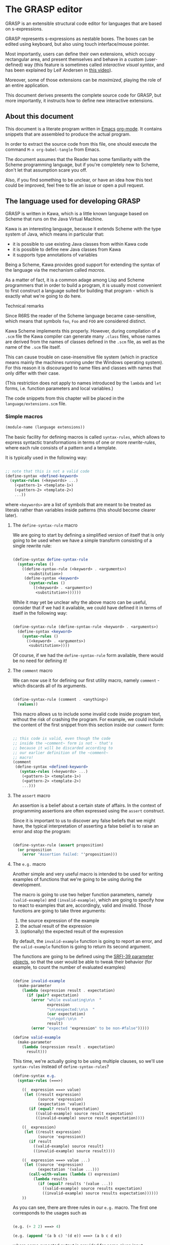 * The GRASP editor

GRASP is an extensible structural code editor for languages
that are based on s-expressions.

GRASP represents s-expressions as nestable boxes. The boxes
can be edited using keyboard, but also using touch
interface/mouse pointer.

Most importantly, users can define their own extensions,
which occupy rectangular area, and present themselves and
behave in a custom (user-defined) way (this feature is
sometimes called /interactive visual syntax/, and has been
explained by Leif Andersen in [[https://www.youtube.com/watch?v=8htgAxJuK5c][this video]]).

Moreover, some of those extensions can be /maximized/,
playing the role of an entire application.

This document derives presents the complete source code for
GRASP, but more importantly, it instructs how to define new
interactive extensions.

** About this document

This document is a literate program written in [[https://www.gnu.org/software/emacs/][Emacs]]
[[https://orgmode.org/][org-mode]]. It contains snippets that are assembled to produce
the actual program.

In order to extract the source code from this file, one
should execute the command ~M-x org-babel-tangle~ from Emacs.

The document assumes that the Reader has some familiarity
with the Scheme programming language, but if you're
completely new to Scheme, don't let that assumption scare
you off.

Also, if you find something to be unclear, or have an idea
how this text could be improved, feel free to file an issue
or open a pull request.

** The language used for developing GRASP

GRASP is written in Kawa, which is a little known language
based on Scheme that runs on the Java Virtual Machine.

Kawa is an interesting language, because it extends Scheme
with the type system of Java, which means in particular
that:
- it is possible to use existing Java classes from within
  Kawa code
- it is possible to define new Java classes from Kawa
- it supports type annotations of variables

Being a Scheme, Kawa provides good support for extending the
syntax of the language via the mechanism called /macros/.

As a matter of fact, it is a common adage among Lisp and
Scheme programmers that in order to build a program, it is
usually most convenient to first construct a language suited
for building that program - which is exactly what we're
going to do here.

***** Technical remarks

Since R6RS the reader of the Scheme language became
case-sensitive, which means that symbols ~foo~, ~Foo~
and ~FOO~ are considered distinct.

Kawa Scheme implements this properly. However, during
compilation of a ~.scm~ file the Kawa compiler can generate
many ~.class~ files, whose names are derived from the names
of classes defined in the ~.scm~ file, as well as the name
of the ~.scm~ file itself.

This can cause trouble on case-insensitive file system
(which in practice means mainly the machines running under
the Windows operating system). For this reason it is
discouraged to name files and classes with names that only
differ with their case.

(This restriction does not apply to names introduced by
the ~lambda~ and ~let~ forms, i.e. function parameters
and local variables.)

The code snippets from this chapter will be placed in the
=language/extensions.scm= file.

*** Simple macros

#+BEGIN_SRC scheme :tangle language/extensions.scm :mkdirp yes
(module-name (language extensions))
#+END_SRC

The basic facility for defining macros is called
~syntax-rules~, which allows to express syntactic
transformations in terms of one or more /rewrite-rules/,
where each rule consists of a pattern and a template.

It is typically used in the following way:

#+BEGIN_SRC scheme :tangle no

;; note that this is not a valid code
(define-syntax <defined-keyword>
  (syntax-rules (<keywords> ...)
    (<pattern-1> <template-1>)
    (<pattern-2> <template-2>)
    ...))

#+END_SRC

where ~<keywords>~ are a list of symbols that are meant to
be treated as literals rather than variables inside patterns
(this should become clearer later).

**** The ~define-syntax-rule~ macro

We are going to start by defining a simplified version of
itself that is only going to be used when we have a simple
transform consisting of a single rewrite rule:

#+BEGIN_SRC scheme :tangle language/extensions.scm :comment link

(define-syntax define-syntax-rule
  (syntax-rules ()
    ((define-syntax-rule (<keyword> . <arguments>)
       <substitution>)
     (define-syntax <keyword>
       (syntax-rules ()
         ((<keyword> . <arguments>)
          <substitution>))))))

#+END_SRC

While it may yet be unclear why the above macro can be useful,
consider that if we had it available, we could have defined it
in terms of itself in the following way:

#+BEGIN_SRC scheme :tangle no

(define-syntax-rule (define-syntax-rule <keyword> . <arguments>)
  (define-syntax <keyword>
    (syntax-rules ()
      ((<keyword> . <arguments>)
       <substitution>))))

#+END_SRC

Of course, if we had the ~define-syntax-rule~ form
available, there would be no need for defining it!

**** The ~comment~ macro

We can now use it for defining our first utility macro,
namely ~comment~ - which discards all of its arguments.

#+BEGIN_SRC scheme :tangle language/extensions.scm :comment org

(define-syntax-rule (comment . <anything>)
  (values))

#+END_SRC

This macro allows us to include some invalid code inside
program text, without the risk of crashing the program. For
example, we could include the content of the first snippet
from this section inside our ~comment~ form:

#+BEGIN_SRC scheme :tangle language/extensions.scm

;; this code is valid, even though the code
;; inside the ~comment~ form is not - that's
;; because it will be discarded according to
;; our earlier definition of the ~comment~
;; macro!
(comment
 (define-syntax <defined-keyword>
   (syntax-rules (<keywords> ...)
    (<pattern-1> <template-1>)
    (<pattern-2> <template-2>)
    ...)))

#+END_SRC

**** The ~assert~ macro

An assertion is a belief about a certain state of
affairs. In the context of programming assertions are often
expressed using the ~assert~ construct.

Since it is important to us to discover any false beliefs
that we might have, the typical interpretation of asserting
a false belief is to raise an error and stop the program:

#+BEGIN_SRC scheme :tangle language/extensions.scm

(define-syntax-rule (assert proposition)
  (or proposition
    (error "Assertion failed: "'proposition)))

#+END_SRC

**** The ~e.g.~ macro

Another simple and very useful macro is intended to be used
for writing examples of functions that we're going to be
using during the development.

The macro is going to use two helper function parameters,
namely ~(valid-example)~ and ~(invalid-example)~, which are
going to specify how to react to examples that are,
accordingly, valid and invalid. Those functions are going to
take three arguments:
1. the source expression of the example
2. the actual result of the expression
3. (optionally) the expected result of the expression

By default, the ~invalid-example~ function is going to
report an error, and the ~valid-example~ function is going
to return its second argument.

The functions are going to be defined using the [[https://srfi.schemers.org/srfi-39/srfi-39.html][SRFI-39
parameter objects]], so that the user would be able to tweak
their behavior (for example, to count the number of evaluated
examples)

#+BEGIN_SRC scheme :tangle language/extensions.scm

(define invalid-example
  (make-parameter
    (lambda (expression result . expectation)
      (if (pair? expectation)
        (error "while evaluating\n\n  "
               expression
               "\n\nexpected:\n\n  "
               (car expectation)
               "\n\ngot:\n\n  "
               result)
        (error "expected "expression" to be non-#false")))))

(define valid-example
  (make-parameter
    (lambda (expression result . expectation)
      result)))

#+END_SRC

This time, we're actually going to be using multiple clauses,
so we'll use ~syntax-rules~ instead of ~define-syntax-rules~?

#+BEGIN_SRC scheme :tangle language/extensions.scm
(define-syntax e.g.
  (syntax-rules (===>)
    
    ((_ expression ===> value)
     (let ((result expression)
           (source 'expression)
           (expectation 'value))
       (if (equal? result expectation)
          ((valid-example) source result expectation)
          ((invalid-example) source result expectation))))

    ((_ expression)
     (let ((result expression)
           (source 'expression))
       (if result
         ((valid-example) source result)
         ((invalid-example) source result))))

    ((_ expression ===> value ...)
     (let ((source 'expression)
           (expectation '(value ...)))
       (call-with-values (lambda () expression)
         (lambda results
           (if (equal? results '(value ...))
             ((valid-example) source results expectation)
             ((invalid-example) source results expectation))))))
    ))

#+END_SRC

As you can see, there are three rules in our ~e.g.~ macro.
The first one corresponds to the usages such as

#+BEGIN_SRC scheme :tangle language/extensions.scm

(e.g. (+ 2 2) ===> 4)

(e.g. (append '(a b c) '(d e)) ===> (a b c d e))

#+END_SRC

where some expected output is provided for some given input.

The second rule corresponds to the usages of /predicates/, i.e.
functions whose value is (typically) either true or false, as in

#+BEGIN_SRC scheme :tangle language/extensions.scm

(e.g. (even? 4))

(e.g. (pair? (cons 1 2)))

#+END_SRC

This case makes the examples involving predicates somewhat
shorter and more natural to read. It also fits nicely with
Scheme's idea that everything else than ~#false~ is considered
true in the context of a conditional. (Kawa also provides
another value that is considered false in the context of
conditionals, namely ~#!null~, which corresponds to the
JVM's concept of ~null~).

The last rule allows to express examples involving functions
that are capable of returning multiple values:

#+BEGIN_SRC scheme :tangle language/extensions.scm

(e.g. (values 1 2 3) ===> 1 2 3)

(e.g. (values) ===>)

#+END_SRC

**** The ~is~ and ~isnt~ macros

Scheme is consistent in its usage of prefix notation.
There are situations, however, when it would be handy
to have prefix, or even postfix notation available.

This can be done, of course, using the prefix notation.

More specifically, we may want to transform

#+BEGIN_SRC scheme :tangle no

(is 2 < 3)

#+END_SRC

to

#+BEGIN_SRC scheme :tangle no

(< 2 3)

#+END_SRC

and 

#+BEGIN_SRC scheme :tangle no

(is 2 even?)

#+END_SRC

to

#+BEGIN_SRC scheme :tangle no

(even? 2)

#+END_SRC

Moreover, if we already decide to use ~is~ in this way, it
opens for us an opportunity to also use it for constructing
functions, so that

#+BEGIN_SRC scheme :tangle no

(is (length _) < 3)

#+END_SRC

is equivalent to

#+BEGIN_SRC scheme :tangle no

(lambda (x) (< (length x) 3))

#+END_SRC

The ~is~ operator - and its negated version ~isnt~ - has
been described at length in the [[https://srfi.schemers.org/srfi-156/srfi-156.html][SRFI-156]] document.

Its implementation is non-trivial, because it has to be able
to extract the ~_~ literal symbol from arbitrarily nested
expressions (and it needs to account for the possibility of
encountering nested occurrences of the ~is~ and ~isnt~
operators).

For this reason - if you're not familiar with advanced macro
programming in Scheme - it's OK to skip the analysis of the
~extract-_~ helper macro. Othewise enjoy.

#+BEGIN_SRC scheme :tangle language/extensions.scm

(define-syntax infix/postfix
  (syntax-rules ()
    
    ((infix/postfix x somewhat?)
     (somewhat? x))

    ((infix/postfix left related-to? right)
     (related-to? left right))

    ((infix/postfix left related-to? right . likewise)
     (let ((right* right))
       (and (infix/postfix left related-to? right*)
            (infix/postfix right* . likewise))))))

(define-syntax extract-_
  (syntax-rules (_ is isnt quote
                    quasiquote unquote
                   unquote-splicing)
    ;; ok, it's a bit rough, so it requires an explanation.
    ;; the macro operates on sequences of triples
    ;;
    ;;   (<remaining-expr> <arg-list> <processed-expr>) +
    ;;
    ;; where <remaining-expr> is being systematically
    ;; rewritten to <processed-expr>. When the _ symbol
    ;; is encountered, it is replaced with a fresh "arg"
    ;; symbol, which is appended to both <arg-list>
    ;; and <processed-expr>.
    ;;
    ;; The goal is to create a lambda where each
    ;; consecutive _ is treated as a new argument
    ;; -- unless there are no _s: then we do not
    ;; create a lambda, but a plain expression.
    ;;
    ;; The nested "is" and "isnt" operators are treated
    ;; specially, in that the _s within those operators are
    ;; not extracted.
    ;;
    ;; Similarly, the _ isn't extracted from quoted forms,
    ;; and is only extracted from quasi-quoted forms if
    ;; it appears on unquoted positions.

    ;; The support for quasiquote modifies the tuples
    ;; to have the form
    ;;
    ;;   (<remaining-expr> <arg-list> <processed-expr> . qq*) +
    ;;
    ;; where qq* is a sequence of objects that expresses
    ;; the nesting level of the 'quasiquote' operator
    ;; (i.e. quasiquote inside quasiquote etc.)

    ;; The macro consists of the following cases:
    
    ;; fin case with no _s
    ((extract-_ fin (() () body))
     (fin (infix/postfix . body)))

    ;; fin case with some _s -- generate a lambda
    ((extract-_ fin (() args body))
     (lambda args
       (with-compile-options
        warn-unknown-member: #f
        (fin (infix/postfix . body)))))

    ;; treat 'is' and 'isnt' operators specially and
    ;; don't touch their _s
    ((extract-_ fin (((is . t) . rest) args (body ...)) . *)
     (extract-_ fin (rest args (body ... (is . t))) . *))

    ((extract-_ fin (((isnt . t) . rest) args (body ...)) . *)
     (extract-_ fin (rest args (body ... (isnt . t))) . *))

    ;; same with 'quote'
    ((extract-_ fin (('literal . rest) args (body ...)) . *)
     (extract-_ fin (rest args (body ... 'literal)) . *))

    ;; when 'quasiquote' is encountered, we increase the
    ;; level of quasiquotation (the length of the qq* sequence)
    ((extract-_ fin
                (((quasiquote x) . rest) args body . qq*) . *)
     (extract-_ fin
                ((x) () (quasiquote) qq . qq*)
                (rest args body) . *))

    ;; on the other hand, for 'unquote' and
    ;; 'unquote-splicing', we decrease the nesting level
    ;; (i.e. we consume one element from the qq* sequence)
    ((extract-_ fin
                (((unquote x) . rest) args body qq . qq*) . *)
     (extract-_ fin
                ((x) () (unquote) . qq*)
                (rest args body qq . qq*) . *))

    ((extract-_ fin
                (((unquote-splicing x) . rest) args body
                 qq . qq*) . *)
     (extract-_ fin
                ((x) () (unquote-splicing) . qq*)
                (rest args body qq . qq*) . *))

    ;; push/unnest nested expression for processing
    ((extract-_ fin (((h . t) . rest) args body . qq) . *)
     (extract-_ fin ((h . t) () () . qq)
                (rest args body . qq) . *))

    ;; unquote in the tail position
    ((extract-_ fin
                ((unquote x) args (body ...) qq . qq*) . *)
     (extract-_ fin
                ((x) args (body ... unquote) . qq*) . *))
    
    ;; generate a new arg for the _ in the head position
    ((extract-_ fin ((_ . rest) (args ...) (body ...)) . *)
     (extract-_ fin (rest (args ... arg) (body ... arg)) . *))

    ;; rewrite the term in the head position to the back
    ;; of the processed terms
    ((extract-_ fin ((term . rest) args (body ...) . qq) . *)
     (extract-_ fin (rest args (body ... term) . qq) . *))

    ;; _ in the tail position
    ((extract-_ fin
                (_ (args ...) (body ...) . qq)
                (rest (args+ ...) (body+ ...) . qq+) . *)
     (extract-_ fin
                (rest (args+ ... args ... arg)
                      (body+ ... (body ... . arg)) . qq+) . *))

    ;; pop/nest back processed expression
    ;; ('last' is an atom; most likely (), but can also
    ;; be some value, e.g. in the case of assoc list literals)
    ((extract-_ fin
                (last (args ...) (body ...) . qq)
                (rest (args+ ...) (body+ ...) . qq+) . *)
     (extract-_ fin (rest (args+ ... args ...)
                          (body+ ... (body ... . last))
                          . qq+) . *))
    ))

(define-syntax-rule (identity-syntax form)
  form)

(define-syntax-rule (is . something)
  (extract-_ identity-syntax (something () ())))

(define-syntax-rule (isnt . something)
  (extract-_ not (something () ())))

#+END_SRC

*** Control structures

The Scheme language is known for its use of recursive
functions and continuations to express iteration and
other form of control structures.

Unfortunately Kawa, being bound to the JVM, does not
implement proper tail recursion in generale case and has a
limited support for continuations. For this reason programs
written in Kawa tend to utilize control structures known
from more traditional languages.

**** The ~while~ loop

The ~while~ loop may not feel particularly needed in Scheme,
because it is more idiomatic to just use the named-~let~
construct. However, it is sometimes convenient to use it to
rewrite some algorithms from more mainsteam languages.

(Mind however, that I never use Scheme's ~do~ syntax, and I
consider it to be evil and horrible, and that if you ever
submit a pull-request containing a use of ~do~, I will most
certainly reject it).

#+BEGIN_SRC scheme :tangle language/extensions.scm

(define-syntax-rule (while condition actions ...)
  (let ()
    (define (loop)
      (when condition
        actions ... (loop)))
    (loop)))

#+END_SRC

**** Escaping

If you're familiar with languages with control structures
derived from C, such as C#, JavaScript, C++, PHP or Java,
you know that it is possible to exit a ~while~ loop using
the ~break~ statement - just like it is possible to exit
from a function using the ~return~ statement.

Scheme doesn't have that, but instead it has a construct
known as ~call-with-current-continuation~, or ~call/cc~ for
short. It is fun, because after a continuation has been
captured, it can be passed around and invoked multiple
times.

Due to the limitations of the JVM Kawa doesn't have that.
It does provide the ~call/cc~ function, but its capabilities
are limited to breaking/returning, and the context cannot be
reentered. (This type of continuations is sometimes called
/escape continuations/).

It makes it harder to write puzzling programs, which isn't
necessarily a bad thing. The following ~escape-with~ macro
arguably makes the intent slightly clearer (and it doesn't
use the bad word /continuation/ which means nothing to
anyone except a bunch of nerds):

#+BEGIN_SRC scheme :tangle language/extensions.scm

(define-syntax-rule (escape-with label . commands)
  (call/cc (lambda (label) . commands)))

#+END_SRC

With that macro, we can introduce our own ~break~ statement
(and name it however we like) and use it like this:

#+BEGIN_SRC scheme :tangle language/extensions.scm

(e.g.
  (let ((x 0))
    (escape-with break
      (while #t
        (set! x (+ x 1))
        (when (is x >= 5)
          (break))))
    x) ===> 5)

#+END_SRC

**** Parallellism

Before discussing the ~for~ loop, it's worth to say a few
words about Kawa's approach to interfacing with threads.
And it's pretty simple: Kawa provides a special form called
~future~, which takes a single expression and starts
evaluating it in a new thread, returning a promise.  In
order to obtain the value of the expression (possibly
waiting until it becomes available), one needs to invoke the
~force~ operator on that promise (which is the same operator
that is used in Scheme along with ~delay~ to implement lazy
evaluation).

So, if we have a few sub-programs that we want to run in
parallel, we could define the following helper macro that
blocks the current thread until all the sub-programs
terminate:

#+BEGIN_SRC scheme :tangle language/extensions.scm

(define-syntax concurrently
  (lambda (stx)
    (syntax-case stx ()
      ((concurrently actions ...)
       (with-syntax (((futures ...)
                      (generate-temporaries #'(actions ...))))
         #'(let ((futures (future actions)) ...)
             (force futures)
             ...))))))

#+END_SRC

The above macro is defined in terms of the ~syntax-case~
macro system rather than ~syntax-rules~, because it is
required to generate temporary identifiers using the
~generate-temporaries~ funcion.

**** The ~for~ loop

The advantage of Kawa over most other Scheme implementations
is its polymorphic behavior: functions such as ~map~ or
~for-each~ can work on any sort of Java collections, not
only on lists. So Kawa doesn't have to provide different
versions of those functions, such as ~hash-for-each~,
~vector-for-each~ etc.

Yet the interface of the ~for-each~ function is somewhat
cumbersome, requiring the user to provide a ~lambda~
expression as its first argument.

Which is why it can be more convenient to have a ~for~
syntax that desugars to a ~for-each~ when iterating over
a collection.

Moreover, having such syntax creates an opportunity to
provide different styles of iteration, including doing things
in parallel, or iterating over a collection in reverse, or
iterating over a range of numbers (without allocating array
of numbers or creating coroutines):

#+BEGIN_SRC scheme :tangle language/extensions.scm

(define (par-for-each function collection)
  (let ((futures ::java.util.List
                 (java.util.ArrayList)))
    (for-each (lambda (x)
                (futures:add (future (function x))))
              collection)
    (for-each (lambda (f)
                (force f))
              futures)
    (futures:clear)))

(define-syntax for
  (syntax-rules (in from to below by
                    in-reverse
                    in-parallel ::)

    ((_ var :: type in-reverse collection . actions)
     (let ((it ::java.util.ListIterator (collection:listIterator
                                         (length collection))))
       (while (it:hasPrevious)
         (let ((var ::type (it:previous)))
           . actions))))

    ((_ var in-reverse collection . actions)
     (let ((it ::java.util.ListIterator (collection:listIterator
                                         (length collection))))
       (while (it:hasPrevious)
         (let ((var (it:previous)))
           . actions))))

    ((_ var :: type in-parallel collection . actions)
     (par-for-each (lambda (var :: type) . actions) collection))

    ((_ var in-parallel collection . actions)
     (par-for-each (lambda (var) . actions) collection))
    
    ((_ var :: type in collection . actions)
     (for-each (lambda (var :: type) . actions) collection))

    ((_ (vars ...) in collection . actions)
     (for-each (lambda (var)
                 (apply (lambda (vars ...) . actions) var))
               collection))
    
    ((_ var in collection . actions)
     (for-each (lambda (var) . actions) collection))

    ((_ var::type from start to end by increment actions ...)
     (let loop ((var::type start))
       (if (is var <= end)
           (begin
             actions ...
             (loop (+ var increment))))))
    
    ((_ var from start to end by increment actions ...)
     (let loop ((var start))
       (if (is var <= end)
           (begin
             actions ...
             (loop (+ var increment))))))

    ((_ var::type from start below end by increment actions ...)
     (let loop ((var start))
       (if (is var < end)
           (begin
             actions ...
             (loop (+ var increment))))))
    
    ((_ var from start below end by increment actions ...)
     (let loop ((var start))
       (if (is var < end)
           (begin
             actions ...
             (loop (+ var increment))))))

    ((_ var::type from start to end actions ...)
     (let loop ((var start))
       (if (is var <= end)
           (begin
             actions ...
             (loop (+ var 1))))))
    
    ((_ var from start to end actions ...)
     (let loop ((var start))
       (if (is var <= end)
           (begin
             actions ...
             (loop (+ var 1))))))

    ((_ var::type from start below end actions ...)
     (let loop ((var start))
       (if (is var < end)
           (begin
             actions ...
             (loop (+ var 1))))))
    
    ((_ var from start below end actions ...)
     (let loop ((var start))
       (if (is var < end)
           (begin
             actions ...
             (loop (+ var 1))))))
    ))
#+END_SRC

Note that in the above snippet, the ~::~ symbol appeared.
It is used in Kawa for specifying types of variables. Kawa's
reader treats the sequence of two consecutive colons as a
separate token:

#+BEGIN_SRC scheme :tangle language/extensions.scm

(e.g.
  (call-with-input-string "(a::b::c)" read)
  ===> (a :: b :: c))

(e.g.
  (call-with-input-string "(:::::)" read)
  ===> (:: :: :))

#+END_SRC

If you analyze this macro, you'll notice that there are
always two variants of each clause -- one that includes
the ~::type~ and one that omits it.

*** Defining classes and interfaces

As mentioned earlier, Kawa provides some means of defining
new JVM classes. In particular, there are two special
forms - ~define-class~ and ~define-simple-class~ - that
can be used for that purpose.

The ~define-simple-class~ form is more rudimentary and
allows to define JVM classes directly, whereas the
~define-class~ form somehow supports multiple inheritance,
and in addition to defining a class, also defines an
interface.

The exact syntax of those forms can be found in the
[[https://www.gnu.org/software/kawa/Defining-new-classes.html][Defining new classes]] section of Kawa documentation.

The syntax is fairly complicated, and for that reason
GRASP never uses those forms directly. Instead it uses
three derived forms, namely -- ~define-interface~,
~define-object~ and ~define-type~.

**** The ~define-interface~ macro

One of the fundamental achievements of the Java programming
language is that it popularized the notion of /interface/,
which allows to express certain design ideas in abstract,
without providing particular implementation details.

While Kawa's ~define-simple-class~ macro allows to define
interfaces, it only allows doing that in a very clumsy way.

Therefore, GRASP provides the ~define-interface~ macro,
which simplifies the definition of interfaces.

It is used in the following way:

#+BEGIN_SRC scheme :tangle no

(define-interface InterfaceName (SuperInterfaces ...)
  (method-name argument-types ...) :: return-value-type
  ...)

#+END_SRC

The definition uses a helper macro ~interface-definition~,
which isn't meant to be used directly - it allows to wrap
the triples ~prototype :: return-type~ in an additional pair
of parentheses, as required by the ~define-simple-class~
form.

#+BEGIN_SRC scheme :tangle language/extensions.scm

(define-syntax-rule (define-interface name (supers ...) prototypes ...)
  (interface-definition name (supers ...) (prototypes ...) ()))

(define-syntax interface-definition
  (syntax-rules (::)
    ((_ name supers () methods)
     (define-simple-class name supers interface: #t . methods))
    
    ((_ name supers (method :: result . rest) (methods ...))
     (interface-definition
      name supers rest
      (methods ... (method :: result #!abstract))))
    ))

#+END_SRC

We are going to see many instances of the ~define-interface~
macro in the sequel of the text.

**** The ~define-object~ macro

The syntax of ~define-class~ and ~define-simple-class~ forms
is very complex and somewhat arbitrary. Because of this, GRASP
uses a wrapper that simplifies the definition of new classes.

It is used in the following way:

#+BEGIN_SRC scheme :tangle no

(define-object (ClassName constructor-args ...)::ImplementedInterface
  (define slot-name ::type init-value)
  ...
  (define (method-name method-args ...) :: return-value-type
    method-body ...)
  ...
  (SuperClass superclass-args ...)
  initialization-code
  ...)

#+END_SRC

As you can see, it restricts the way classes can be defined by:
- only allowing a single constructor
- only allowing to provide a single interface

The second limitation isn't problematic in practice, because
it's always possible to agregate multiple interfaces
together into a new interface.

The ~define-object~ form deliberately resembles defining a
function with nested definitions, thus reinforcing the idea
that "an object is an environment that implements an
interface".

The ~define-object~ macro delegates all the actual work to
the ~object-definition~ helper macro:

#+BEGIN_SRC  scheme :tangle language/extensions.scm

(define-syntax object-definition
  (lambda (stx)
    (syntax-case stx (::
                      define
                      define-private
                      define-static)
      
      ((object-definition (object-name . args)
                          (arg :: type . rest)
                          supers
                          (slots ...)
                          methods
                          (initializers ...)
                          spec)
       #'(object-definition (object-name . args)
                            rest
                            supers
                            (slots ... (arg :: type))
                            methods
                            (initializers
                             ...
                             (slot-set! (this) 'arg arg))
                            spec))

      ((object-definition (object-name . args)
                          (arg . rest)
                          supers
                          (slots ...)
                          methods
                          (initializers ...)
                          spec)
       #'(object-definition (object-name . args)
                            rest
                            supers
                            (slots ... (arg))
                            methods
                            (initializers
                             ...
                             (slot-set! (this) 'arg arg))
                            spec))

      ((object-definition (object-name . args)
                          rest
                          supers
                          (slots ...)
                          methods
                          (initializers ...)
                          spec)
       (identifier? #'rest)
       #'(object-definition (object-name . args)
                            ()
                            supers
                            (slots ... (rest::list))
                            methods
                            (initializers
                             ...
                             (slot-set! (this) 'rest rest))
                            spec))
      
      ((object-definition (object-name . args)
                          ()
                          (supers ...)
                          slots
                          methods
                          initializers
                          (:: type . spec))
       #'(object-definition (object-name . args)
                            ()
                            (supers ... type)
                            slots
                            methods
                            initializers
                            spec))

      ((object-definition (object-name . args)
                          ()
                          supers
                          slots
                          (methods ...)
                          initializers
                          ((define-private (method . params)
                             . body)
                           . spec))
       #'(object-definition (object-name . args)
                            ()
                            supers
                            slots
                            (methods
                             ...
                             ((method . params)
                              access: 'private . body))
                            initializers
                            spec))

      ((object-definition (object-name . args)
                          ()
                          supers
                          (slots ...)
                          methods
                          (initializers ...)
                          ((define-private slot :: type value)
                          . spec))
       #'(object-definition (object-name . args)
                            ()
                            supers
                            (slots ... (slot :: type access: 'private))
                            (initializers 
                             ... 
                             (set! slot value))
                            spec))

      ((object-definition (object-name . args)
                          ()
                          supers
                          slots
                          (methods ...)
                          initializers
                          ((define-static (method . params)
                             . body)
                           . spec))
       #'(object-definition (object-name . args)
                            ()
                            supers
                            slots
                            (methods
                             ...
                             ((method . params)
                              allocation: 'static . body))
                            initializers
                            spec))

      ((object-definition (object-name . args)
                          ()
                          supers
                          (slots ...)
                          methods
                          (initializers ...)
                          ((define-static slot :: type value)
                          . spec))
       #'(object-definition (object-name . args)
                            ()
                            supers
                            (slots ... (slot :: type allocation: 'static))
                            (initializers 
                             ... 
                             (set! slot value))
                            spec))

      ((object-definition (object-name . args)
                          ()
                          supers
                          slots
                          (methods ...)
                          initializers
                          ((define (method . params) . body) . spec))
       #'(object-definition (object-name . args)
                            ()
                            supers
                            slots
                            (methods ... ((method . params) . body))
                            initializers
                            spec))

      ((object-definition (object-name . args)
                          ()
                          supers
                          (slots ...)
                          methods
                          (initializers ...)
                          ((define slot :: type value) . spec))
       #'(object-definition (object-name . args)
                            ()
                            supers
                            (slots
                             ...
                             (slot :: type))
                            methods
                            (initializers
                             ...
                             (set! slot value))
                            spec))

      ((object-definition (object-name . args)
                          ()
                          supers
                          (slots ...)
                          methods
                          initializers
                          ((define slot :: type) . spec))
       #'(object-definition (object-name . args)
                            ()
                            supers
                            (slots ... (slot :: type))
                            methods
                            initializers
                            spec))
      
      ((object-definition (object-name . args)
                          ()
                          supers
                          (slots ...)
                          methods
                          (initializers ...)
                          ((define slot value) . spec))
       #'(object-definition (object-name . args)
                            ()
                            supers
                            (slots ... (slot))
                            methods
                            (initializers
                             ...
                             (set! slot value))
                            spec))

      ((object-definition (object-name)
                          ()
                          (supers ...)
                          (slots ...)
                          (methods ...)
                          ()
                          ())
       #'(define-simple-class object-name (supers ...)
           slots ... methods ...))

      ((object-definition (object-name . args)
                          ()
                          (supers ...)
                          slots
                          (methods ...)
                          (initializers ...)
                          ())
       #'(object-definition (object-name)
                            ()
                            (supers ...)
                            slots
                            (methods
                             ...
                             ((*init* . args)
                              initializers ...))
                            ()
                            ()))

      ((object-definition (object-name . args)
                          ()
                          (supers ...)
                          slots
                          (methods ...)
                          (initializers ...)
                          ((super . args*) . init))
       #'(object-definition (object-name)
                            ()
                            (supers ... super)
                            slots
                            (methods
                             ...
                             ((*init* . args)
                              (invoke-special super (this)
                                              '*init*
                                              . args*)
                              initializers ...
                              . init))
                            ()
                            ()))
      )))

(define-syntax-rule (define-object (object-name . args) . spec)
  (object-definition (object-name . args)
                     #;args
                     args
                     #;supers
                     ()
                     #;slots
                     ()
                     #;methods
                     ()
                     #;initializers
                     ()
                     #;spec
                     spec))

#+END_SRC

**** The ~define-type~ macro

When Java first came out, it tried to pursue the idea that
/everything is an object/ - where the word /object/ is
understood as something that has its identity, class,
methods and properties. But even from its earliest version
it failed to maintain that illusion, because - for
performance reason - it provided a set of primitive types
which were not objects in the above sense. But even putting
performace reasons aside, programmers had the urge to
introduce the notion of /value objects/ that didn't have
their unique identity, and were just simple carriers of
information.

Eventually Java came up with syntactic support for this
/kind of objects/ in the form of records, and it further
extends this support.

(It may be instructive to watch a talk by Brian Goetz about
/Project Valhalla/ to see how parting from the idea that
/everything is an object/ helped unlock certain performance
benefits, in addition to just writing simpler and more
maintainable code.)

In the meantime, GRASP comes with its own capability
of defining records, using the ~define-type~ macro.

Fundamentally, using the macro defines a new class whose
identity is based on the equality of its fields, whose
hash method only depends its fields, which can be trivially
cloned by cloning all of its fields, and whose string
representation consists of its type name and the names
and values of all of its fields.

In addition, we are going to allow the users of the macro
to provide the /default values/ to some particular fields.

We would like the record definitions to be used in the
following way:

#+BEGIN_SRC scheme :tangle no

(define-type (TypeName field1-name: field1-type
                       field2-name: field2-type := initializer
                       ...)

#+END_SRC

Kawa reader treats symbols that end with a colon as /keywords/
(that are typically used as named arguments to functions).

Keywords are not a part of the standard Scheme, but they
were described in the [[https://srfi.schemers.org/srfi-88/srfi-88.html][SRFI-88]] document and are fairly
widespread among the practical Scheme implementations.

But as we have seen before, the ~define-simple-class~ form
requires slots to be named using symbols. Therefore we need
a way to convert between symbols and keywords:


#+BEGIN_SRC scheme :tangle language/extensions.scm

(define (keyword->symbol kw)
  (string->symbol (keyword->string kw)))

(define (symbol->keyword s)
  (string->keyword (symbol->string s)))

#+END_SRC

Of course, in order to be able to call arbitrary Scheme
functions during macro expansion, we need to resort to the
~syntax-case~ macro system.

#+BEGIN_SRC scheme :tangle language/extensions.scm

(define-syntax-rule (define-type (type-name . fields))
  (type-definition type-name fields #;slots () #;initializers (begin)))

(define-syntax type-definition
  (lambda (stx)
    (syntax-case stx (:=)
      ((_ type-name () ((slot-symbol . slot-spec) ...) (initializers ...))
       #'(define-simple-class type-name (java.lang.Cloneable)
           (slot-symbol . slot-spec)
           ...
           ((assign source ::type-name)::void
            (set! slot-symbol (slot-ref source 'slot-symbol))
            ...)

           ((clone)::java.lang.Object
            (let ((copy (type-name)))
              (invoke copy 'assign (this))
              copy))

           ((toString)::java.lang.String
            (string-append
             "["(symbol->string 'type-name)
             (string-append
             " "(symbol->string 'slot-symbol)
             ": "(call-with-output-string 
                   (lambda (port) 
                     (write slot-symbol port))))
             ...
             "]"))

           ((equals another ::java.lang.Object)::boolean
            (and (instance? another type-name)
                 (let ((another ::type-name (as type-name another)))
                    (and (equal? slot-symbol (slot-ref another 
                                                       'slot-symbol))
                         ...))))

           ((hashCode)::int
            (let ((hash ::int (invoke 'type-name 'hashCode)))
              (set! hash (+ (* hash 31) (invoke slot-symbol 'hashCode)))
              ...
              hash))
             
           ((*init*)
            (initializers ... (values)))
          ))

      ((_ type-name (slot-keyword slot-type := value . fields)
          (slot-definitions ...) (initializers ...))
       (keyword? (syntax->datum #'slot-keyword))
       (with-syntax ((slot-symbol
                      (datum->syntax
                       stx
                       (keyword->symbol
                        (syntax->datum #'slot-keyword)))))
         #'(type-definition type-name fields
            (slot-definitions ... (slot-symbol type: slot-type))
            (initializers ... (set! slot-symbol value)))))

      ((_ type-name (slot-keyword slot-type . fields)
        (slot-definitions ...) initializers)
       (keyword? (syntax->datum #'slot-keyword))
       (with-syntax ((slot-symbol (datum->syntax
                                   stx
                                   (keyword->symbol
                                    (syntax->datum #'slot-keyword)))))
         #'(type-definition type-name fields
            (slot-definitions ... (slot-symbol type: slot-type))
            initializers)))
      )))

#+END_SRC

The above definition resorts to the ~copy~ procedure, which
hasn't yet been defined. For certain reasons (that will
hopefully become clearer later), the ~copy~ procedure is
defined in the following way:

#+BEGIN_SRC scheme :tangle language/extensions.scm

(define (clonable? object)::boolean
  (or (instance? object java.lang.Cloneable)
      (and (procedure? object)
	   (procedure? (procedure-property object 'clone)))))

(define (copy object)
  (cond
   ((instance? object java.util.WeakHashMap)
    (let* ((hash-map ::java.util.WeakHashMap object)
	   (cloned ::java.util.WeakHashMap
		   (java.util.WeakHashMap)))
      (for key in (hash-map:keySet)
	(let ((value (hash-map:get key)))
	  (cloned:put key value)))
      cloned))
   
   ((instance? object java.lang.Cloneable)
    (with-compile-options
     warn-unknown-member: #f
     (let ((clonable ::java.lang.Cloneable object))
       (clonable:clone))))
   
   ((procedure? object)
    (let ((clone (procedure-property object 'clone)))
      (if (procedure? clone)
	  (clone)
	  (error "Unable to clone procedure "object))))
   
   ((pair? object)
    (cons (copy (car object)) (copy (cdr object))))

   ((or (null? object)
	(number? object)
	(boolean? object))
    object)
   
   (else
    (error "Unable to clone "object" "(object:getClass)))))

#+END_SRC

Once a new type is defined, it can be instantiated by typing

#+BEGIN_SRC scheme :tangle no

(TypeName field1-name: field1-value
          field2-name: field2-value
                       ...)

#+END_SRC

This works largely because of the way Kawa treats keyword
arguments in object constructors. To find out more, read the
[[https://www.gnu.org/software/kawa/Allocating-objects.html][Allocating objects]] section of the Kawa reference manual.

Of course, someone could ask why won't we (just) use the
Scheme's ~define-record-type~ facility for, uhm, defining
record types, to which we would respond:
- which one? (R6RS and R7RS both come with incompatible
  syntax)
- because they all suck

*** Pattern matching

Pattern matching is a technique that allows to conditionally
destrucutre compound data types and operate on their parts.

Pioneered in functional languages, it has recently been
paving its way into the mainstream languages.

In Lisp and Scheme, pattern matching can be thought of as an
operation that is the opposite of quasiquotation.

But in our case, we would like to be able to destructure not
only lists, but also records defined with our ~define-type~
macro.

During the process of pattern matching, a need for testing
for object's equality is going to appear. Scheme programmers
are familiar with a number of concepts of equality,
including ~eq?~, ~eqv?~, ~equal?~, ~=~, ~string=?~ and so
on. The we need to ask: which type of equality should we
choose in our pattern matcher?

One idea would be to introduce a parameter (like we did for
the ~e.g.~ macro). But we will go with another one, namely:
we'll introduce an interface called ~Matchable~ and a new
predicate called ~match/equal?~:

#+BEGIN_SRC scheme :tangle language/extensions.scm

(define-interface Matchable ()
  (matches? x)::boolean)

(define (match/equal? a b)
  (or (equal? a b)
      (and (Matchable? a)
           (let ((a ::Matchable a))
             (a:matches? b)))))

#+END_SRC

**** The ~match~ macro

The main interface of pattern matcher is the ~match~ macro,
which is going to invoke a helper form, called
~match/evaluated~, which in turn calls the ~match-clause~
(which is the heart of our matcher). 

#+BEGIN_SRC scheme :tangle language/extensions.scm

(define-syntax-rule (match expression (pattern actions* ... value) ...)
  (let ((evaluated expression))
    (match/evaluated evaluated (pattern actions* ... value) ...)))

(define-syntax match/evaluated
  (syntax-rules (::)
    ((match/evaluated value)
     ;; This behavior is unspecified, and an "unspecified"
     ;; value would also be fine here.
     (error 'no-matching-pattern value))

    ((match/evaluated value (pattern::type actions ...) final-clause)
     (match-clause ((pattern::type value))
                   (and)
                   ()
                   actions ...
                   (with-compile-options
                    warn-unreachable: #f
                    (match/evaluated value final-clause))))
    
    ((match/evaluated value (pattern actions ...) final-clause)
     (match-clause ((pattern value))
                   (and)
                   ()
                   actions ...
                   (with-compile-options
                    warn-unreachable: #f                   
                    (match/evaluated value final-clause))))
    
    ((match/evaluated value (pattern::type actions ...) . clauses)
     (match-clause ((pattern::type value))
                   (and)
                   ()
                   actions ...
                   (match/evaluated value . clauses)))
    
    ((match/evaluated value (pattern actions ...) . clauses)
     (match-clause ((pattern value))
                   (and)
                   ()
                   actions ...
                   (match/evaluated value . clauses)))
    ))

(define-syntax match-clause
  (lambda (stx)
    (syntax-case stx (quasiquote
                      unquote quote unquote-splicing
                      and _ list %typename :: $lookup$)
      ((match-clause () condition bindings actions ... alternative)
       #'(check/unique condition bindings #f () ()
                       actions ... alternative))

      ((match-clause (((list items ...) root) . rest)
                     condition
                     bindings
                     actions ... alternative)
       #'(match-clause ((`(,items ...) root) . rest)
                       condition
                       bindings
                       actions ... alternative))

      ((match-clause (((list items ... . last) root) . rest)
                     condition
                     bindings
                     actions ... alternative)
       #'(match-clause ((`(,items ... . ,last) root) . rest)
                       condition
                       bindings
                       actions ... alternative))
      
      ((match-clause ((`,pattern::type root) . rest)
                     condition
                     bindings
                     actions ... alternative)
       #'(match-clause ((pattern::type root) . rest)
                       condition
                       bindings
                       actions ... alternative))
      
      ((match-clause ((`,pattern root) . rest)
                     condition
                     bindings
                     actions ... alternative)
       #'(match-clause ((pattern root) . rest)
                       condition
                       bindings
                       actions ... alternative))

      ((match-clause ((,value::type root) . rest)
                     (conditions ...)
                     bindings
                     actions ... alternative)
       #'(match-clause rest
                       (conditions
                        ...
                        (instance? root type)
                        (match/equal? value root))
                       bindings
                       actions ... alternative))
      
      ((match-clause ((,value root) . rest)
                     (conditions ...)
                     bindings
                     actions ... alternative)
       #'(match-clause rest
                       (conditions ... (match/equal? value root))
                       bindings
                       actions ... alternative))

      ((match-clause ((,@predicate root) . rest)
                     (conditions ...)
                     bindings
                     actions ... alternative)
       #'(match-clause rest
                       (conditions ... (predicate root))
                       bindings
                       actions ... alternative))
      
      ((match-clause ((_::type root) . rest)
                     (conditions ...)
                     bindings
                     actions ... alternative)
       #'(match-clause rest
                       (conditions ... (instance? root type))
                       bindings
                       actions ... alternative))

      ((match-clause ((_ root) . rest)
                     condition
                     bindings
                     actions ... alternative)
       #'(match-clause rest
                       condition
                       bindings
                       actions ... alternative))

      ((match-clause ((variable ::type root) . rest)
                     (conditions ...)
                     bindings
                     actions ... alternative)
       (identifier? #'variable)
       #'(match-clause rest
                       (conditions ... (instance? root type))
                       ((variable ::type root) . bindings)
                       actions ... alternative))
      
      ((match-clause ((variable root) . rest)
                     condition
                     bindings
                     actions ... alternative)
       (identifier? #'variable)
       #'(match-clause rest
                       condition
                       ((variable root) . bindings)
                       actions ... alternative))

      ((match-clause (('datum root) . rest)
                     (and conditions ...)
                     bindings
                     actions ... alternative)
       #'(match-clause rest
                       (and conditions ... (match/equal? root 'datum))
                       bindings
                       actions ... alternative))

      ((match-clause ((object:key root) . rest)
                     (and conditions ...)
                     bindings
                     actions ... alternative)
       #'(match-clause rest
                       (and conditions ... (match/equal? root
                                                         object:key))
                       bindings
                       actions ... alternative))
      
      ((match-clause ((`(left::type . right) root) . rest)
                     (and conditions ...)
                     bindings
                     actions ... alternative)
       #'(match-clause ((`left::type (car root))
                        (`right (cdr root)) . rest)
                       (and conditions ... (pair? root))
                       bindings
                       actions ... alternative))
      
      ((match-clause ((`(left . right) root) . rest)
                     (and conditions ...)
                     bindings
                     actions ... alternative)
       #'(match-clause ((`left (car root)) (`right (cdr root)) . rest)
                       (and conditions ... (pair? root))
                       bindings
                       actions ... alternative))

      ((match-clause ((`datum root) . rest)
                     conditions
                     bindings
                     actions ... alternative)
       #'(match-clause (('datum root) . rest)
                        conditions
                       bindings
                       actions ... alternative))
      
      ((match-clause (((_ . fields) root) . rest)
                     (and conditions ...)
                     bindings
                     actions ... alternative)
       #'(match-clause (((%typename . fields) root) . rest)
                       (and conditions ...)
                       bindings
                       actions ... alternative))
      
      ((match-clause (((%typename type) root) . rest)
                     (and conditions ...)
                     bindings
                     actions ... alternative)
       #'(match-clause rest
                       (and conditions ...)
                       bindings
                       actions ... alternative))

      ((match-clause (((%typename type key pat . etc) root) . rest)
                     (and conditions ...)
                     bindings
                     actions ... alternative)
       (and (keyword? (syntax->datum #'key))
            (identifier? #'type))
       (with-syntax ((name (datum->syntax
                            stx
                            (keyword->symbol (syntax->datum #'key)))))
         #'(match-clause (((%typename type . etc) root)
                          (pat (field (as type root) 'name)) . rest)
                         (and conditions ...)
                         bindings
                         actions ... alternative)))

      ((match-clause (((typename . fields) root) . rest)
                     (and conditions ...)
                     (bindings ...)
                     actions ... alternative)
       (and (identifier? #'typename) (identifier? #'root))
       #'(match-clause (((%typename typename . fields) root) . rest)
                       (and conditions ... (instance? root typename))
                       (bindings ... (root ::typename root))
                       actions ... alternative))

      
      ((match-clause (((typename . fields) root) . rest)
                     (and conditions ...)
                     bindings
                     actions ... alternative)
       (identifier? #'typename)
       #'(match-clause (((%typename typename . fields) root) . rest)
                       (and conditions ... (instance? root typename))
                       bindings
                       actions ... alternative))

      ((match-clause ((literal root) . rest)
                     (and conditions ...)
                     bindings
                     actions ...)
       #'(match-clause rest
                       (and conditions ... (match/equal? literal root))
                       bindings
                       actions ...))
      )))

#+END_SRC

As we can see, the final rule of the ~match-clause~ macro
invokes the ~check/unique~ macro, which checks whether all
objects that are bound to the same identifier in the macro's
pattern are ~match/equal?~ (the complexity of the test is
quadratic, but since human-readable patterns are usually
very small, this isn't a problem in practice):

#+BEGIN_SRC scheme :tangle language/extensions.scm

(define-syntax check/unique
  (lambda (stx)
    "add equality checks for repeated identifiers in patterns and remove them from bindings"
    (syntax-case stx (and)
      ((check/unique condition #;unchecked ()
                     #;currently-checked #f
                     #;checked ()
                     #;final bindings actions ... alternative)
       #'(if condition
             (let bindings actions ...)
             alternative))

      ;; check the next binding from the list
      ((check/unique condition
                     ((variable type ... path) . bindings)
                     #f
                     bindings/checked
                     bindings/final
                     actions ... alternative)
       #'(check/unique condition
                       bindings
                       (variable type ... path)
                       bindings/checked
                       bindings/final
                       actions ... alternative))

      ;; the binding is present: add equality check
      ((check/unique (and conditions ...)
                     ((variable type ... path) . bindings)
                     (variable+ type+ ... path+)
                     bindings/checked
                     bindings/final
                     actions ... alternative)
       (bound-identifier=? #'variable #'variable+)
       #'(check/unique (and conditions ... (match/equal? path path+))
                       bindings
                       (variable+ type+ ... path+)
                       bindings/checked
                       bindings/final
                       actions ... alternative))
      
      ;; the binding is absent: go on
      ((check/unique conditions
                     ((variable type ... path) . bindings)
                     (variable+ type+ ... path+)
                     bindings/checked
                     bindings/final
                     actions ... alternative)
       #'(check/unique conditions
                       bindings
                       (variable+ type+ ... path+)
                       ((variable type ... path) . bindings/checked)
                       bindings/final
                       actions ... alternative))

      ;; add binding to the "checked" list
      ;; (and possibly start over)
      ((check/unique conditions
                     ()
                     (variable type ... path)
                     bindings/checked
                     bindings/final
                     actions ... alternative)
       #'(check/unique conditions
                       bindings/checked
                       #f
                       ()
                       ((variable type ... path) . bindings/final)
                       actions ... alternative))
      )))

#+END_SRC

**** The ~and-let*~ macro

One of the earliest SRFI documents is [[https://srfi.schemers.org/srfi-2/srfi-2.html][SRFI-2]] by Oleg
Kiselyov, which introduces the ~and-let*~ macro. While its
name isn't particularly appealing, it is very useful for
practical programming.

That being said, the presence of pattern matching and type
annotations makes it even more useful. Therefore, we provide
our own implementaiton of that macro, which provides exactly
those features (and also supports multiple values):

#+BEGIN_SRC scheme :tangle language/extensions.scm

(define-syntax and-let*
  (lambda (stx)
    (syntax-case stx (::)

      ((_)
       #'#t)

      ((_ ())
       #'#t)

      ((_ () . body)
       #'(let () . body))

      ((_ ((name binding) . rest) . body)
       (identifier? #'name)
       #'(let ((name binding))
           (and name
                (and-let* rest
                  . body))))

      ((_ ((name :: type binding) . rest) . body)
       (identifier? #'name)
       #'(let ((value binding))
           (and (instance? value type)
                value
                (let ((name ::type value))
                  (and-let* rest
                    . body)))))

      ((_ ((name :: type) . rest) . body)
       (identifier? #'name)
       #'(and (instance? name type)
              name
              (let ((name ::type (as type name)))
                (and-let* rest
                  . body))))

      ((_ ((value binding) . rest) . body)
       #'(match binding
           (value
            (and-let* rest
              . body))
           (_ #f)))

      ((_ ((condition) . rest) . body)
       #'(and condition
              (and-let* rest . body)))

      ((_ ((value * ... expression) . rest) . body)
       (identifier? #'value)
       #'(call-with-values (lambda () expression)
           (lambda args
             (match args
               (`(,value ,* ... . ,_)
                (and value
                     (and-let* rest . body)))
               (_ #f)))))

      ((_ ((value ... expression) . rest) . body)
       #'(call-with-values (lambda () expression)
           (lambda args
             (match args
               (`(,value ... . ,_)
                (and-let* rest . body))
               (_ #f)))))

      )))

#+END_SRC

**** The ~match-let*~ macro

Ideally, we'd like to have pattern matching available in all
core binding forms, such as ~lambda~, ~let~ or ~let*~, the
way it has been done for Guile in [[https://github.com/plande/grand-scheme][The Grand Scheme Glossary]],
and the way it has been described in [[https://srfi.schemers.org/srfi-201/srfi-201.html][SRFI-201]].

Unfortunately, this seems impossible without patching Kawa.
So instead we are just going to provide the =match-let*= syntax.

#+BEGIN_SRC  scheme :tangle language/extensions.scm

(define-syntax match-let*
  (lambda (stx)
    (syntax-case stx ()
      ((_ ((pattern value) . rest) . body)
       (identifier? #'pattern)
       #'(let ((pattern value))
           (match-let* rest . body)))
      
      ((_ ((pattern::type value) . rest) . body)
       #'(match value
           (pattern
            (match-let* rest . body))
           (_
            (error "Value failed to match pattern: "'value 'pattern))))
      
      ((_ ((pattern value) . rest) . body)
       #'(match value
           (pattern
            (match-let* rest . body))
           (_
            (error "Value failed to match pattern: "'value 'pattern))))
      ((_ () . body)
       #'(let () . body)))))

#+END_SRC

*** Optional and keyword arguments

Kawa provides syntax for optional and keyword arguments in
the style similar to Common Lisp and DSSSL: it allows 3
/special keywords/ inside of ~lambda~ parameter list, namely
~#!optional~, ~#!key~ and ~#!rest~.

On the other hand, in the above type definition, we only
used one special symbol, namely ~:=~, for assigning default
value to type constructors.

Consider a function that we'd want to use in the following
way:

#+BEGIN_SRC scheme :tangle no

(copy! data from: source to: destination)

#+END_SRC

If we wanted to define a function to be usable in that way,
we'd have to write it as something like this:

#+BEGIN_SRC scheme :tangle no

(define (copy! data #!key (from default-source) (to default-target))
  ...)

#+END_SRC

which isn't nice, because it break the symmetry between
function's definition and its usage. Moreover, if we want
our keywords to be prepositions, we need to use them as
argument names, which is awkward.

It would be more desirable to be able to write that
definition as

#+BEGIN_SRC scheme :tangle no

(define (copy! data from: source := default-source 
                    to: destination := default-target)
  ...)

#+END_SRC

Unfortunately, unlike some other Scheme implementations,
Kawa does not allow us to override its core forms.

For this reason, we're going to introduce two new special
forms, namely ~lambda*~ and ~define*~, that will enable the
improved syntax. It will also allow to perform destructuring
of its arguments.

#+BEGIN_SRC scheme :tangle language/extensions.scm

(define-syntax lambda*
  (lambda (stx)
    (syntax-case stx ()
      ((_ args . body)
       (identifier? #'args)
       #'(lambda args . body))

      ((_ args . body)
       #'(%lambda* args #;req () #;opt () #;kw ()
                     #;destruct () body)))))

(define-syntax %lambda*
  (lambda (stx)
    (syntax-case stx (:= ::)
            
      ((_ () (req ...) (opt ...) (kw ...) (pat ...) (:: type . body))
       #'(lambda (req ... #!optional opt ... #!key kw ...) :: type
            (match-let* (pat ...) . body)))
      
      ((_ tail (req ...) (opt ...) (kw ...) (pat ...) (:: type . body))
       (identifier? #'tail)
       #'(lambda (req ... #!optional opt ... #!key kw ... #!rest tail) :: type
            (match-let* (pat ...) . body)))

      ((_ () (req ...) (opt ...) (kw ...) (pat ...) body)
       #'(lambda (req ... #!optional opt ... #!key kw ...)
           (match-let* (pat ...) . body)))
      
      ((_ tail (req ...) (opt ...) (kw ...) (pat ...) body)
       (identifier? #'tail)
       #'(lambda (req ... #!optional opt ... #!key kw ... #!rest tail)
           (match-let* (pat ...) . body)))
      
      ;; keyword arguments:
      
      ((_ (key pattern :: type := init . rest) req opt (kw ...) (pat ...) body)
       (keyword? (syntax->datum #'key))

       (with-syntax ((sym (datum->syntax stx
                            (keyword->symbol
                             (syntax->datum #'key)))))
         #'(%lambda* rest req opt (kw ... (sym :: type init))
                       (pat ... (pattern sym)) body)))

      ((_ (key pattern :: type . rest) req opt (kw ...) (pat ...) body)
       (keyword? (syntax->datum #'key))
       (with-syntax ((sym (datum->syntax stx
                            (keyword->symbol
                             (syntax->datum #'key)))))
         #'(%lambda* rest req opt (kw ... (sym :: type #!null))
                       (pat ... (pattern sym)) body)))
      
      ((_ (key pattern := init . rest) req opt (kw ...) (pat ...) body)
       (keyword? (syntax->datum #'key))
       (with-syntax ((sym (datum->syntax stx
                            (keyword->symbol
                             (syntax->datum #'key)))))
         #'(%lambda* rest req opt (kw ... (sym init))
                       (pat ... (pattern sym)) body)))

      ((_ (key pattern . rest) req opt (kw ...) (pat ...) body)
       (keyword? (syntax->datum #'key))
       (with-syntax ((sym (datum->syntax stx
                            (keyword->symbol
                             (syntax->datum #'key)))))
         #'(%lambda* rest req opt (kw ... (sym))
                       (pat ... (pattern sym)) body)))

      ;; optional arguments:
      
      ((_ (var :: type := init . rest) req (opt ...) kw pat body)
       (identifier? #'var)
       #'(%lambda* rest req (opt ... (var :: type init)) kw pat body))

      ((_ (pattern :: type := init . rest) req (opt ...) kw (pat ...) body)
       #'(%lambda* rest req (opt ... (var :: type init)) kw
                     (pat ... (pattern var)) body))

      ((_ (var := init . rest) req (opt ...) kw pat body)
       (identifier? #'var)
       #'(%lambda* rest req (opt ... (var init)) kw pat body))

      ((_ (pattern := init . rest) req (opt ...) kw (pat ...) body)
       #'(%lambda* rest req (opt ... (var init)) kw
                     (pat ... (pattern var)) body))

      ;; required arguments:
      
      ((_ (var :: type . rest) (req ...) opt kw pat body)
       (identifier? #'var)
       #'(%lambda* rest (req ... var :: type) opt kw pat body))

      ((_ (var . rest) (req ...) opt kw pat body)
       (identifier? #'var)
       #'(%lambda* rest (req ... var) opt kw pat body))

      ((_ (pattern . rest) (req ...) opt kw (pat ...) body)
       #'(%lambda* rest (req ... var) opt kw
                     (pat ... (pattern var)) body))
      
      )))


(define-syntax define*
  (syntax-rules (is ::)
    ((_ (is arg special?) . body)
     (define* (special? arg) . body))

    ((_ (is arg-1 related-to? arg-2) . body)
     (define* (related-to? arg-1 arg-2) . body))

    ((_ ((head . tail) . args) . body)
     (define* (head . tail) (lambda* args . body)))

    ((_ (name . args) . body)
     (define name (lambda* args . body)))
    
    ))

#+END_SRC


*** Hash tables, mappings and attributes

#+BEGIN_QUOTE
    Associative arrays are THE most useful single 
    data structure. Period.

    -- Brian W. Kernighan
#+END_QUOTE

It is widely known the name /LISP/ stands for /LISt
Processing/, and that singly linked lists are the data
structure best integrated with that language.

And although all dialects of Lisp in widespread use provide
some support for hash tables, this support usually feels at
best second class. (One exception to this is Clojure, which
comes with an excellent implementation of immutable hash
tables that are tightly integrated with the language. But
GRASP isn't written in Clojure.)

Because of this, Lisp programmers often use associative
arrays for associating keys with valuse, which is quite
lame with its linear search complexity.

The terms /hash table/ and /associative array/ both point to
certain implementation details of the data structure under
discussion. Even the traditional names of Scheme functions
used for dealing with that data structure, such as
~hash-set!~ or ~hash-table-ref~ underline this fact, which
is mostly irrelevant from the point of view of people who
read and write programs.

In a sense, a hash table is just a function, which
associates a set of keys with corresponding values. What may
seem slightly awkward, is that this function can be mutable.

Therefore, we should use a regular function invocation
syntax for accessing a /hash table/, and it would also be
desirable to use Scheme's regular assingment (~set!~)
operator for assigning a particular value to a function at a
particular point.

This can be achieved using [[https://srfi.schemers.org/srfi-17/srfi-17.html][SRFI-17: Generalized ~set!~]],
which has been proposed by Per Bothner, who also happens
to be the creator of Kawa.

Instead of using a technical name such as /hash table/,
we are going to use a more semantic name, i.e. ~mapping~.

We wish to use it in the following way:

#+BEGIN_SRC scheme :tangle no
(define-mapping (name key::key-type)::value-type
  default-expression)
#+END_SRC

where ~default-expression~ is an arbitrary Scheme
expression, so it can either provide some default value,
some actual mapping, or throw an error for an unassigned
key.

Therefore, we could define a function that computes
a /Fibonacci/ sequence in the following way:

#+BEGIN_SRC scheme :tangle no

(define-mapping (fib n::integer)::integer
  (+ (fib (- n 1)) (fib (- n 2))))

(set! (fib 0) 1)
(set! (fib 1) 1)

#+END_SRC

**** Procedure properties

Kawa Scheme provides a mechanism similar to the Lisp's
/property lists/, but instead of associating properties with
symbols, it associates them with procedures. Hence they are
called /procedure properties/, and they are accessed using
the ~(procedure-property <procedure> <symbol>)~ procedure,
and modified using the ~(set-procedure-property! <procedure>
<symbol> <value>)~. An entire list of all defined procedure
properties can be accessed using the ~(procedure-properties
<procedure>)~ function. See the [[https://www.gnu.org/software/kawa/Procedure-properties.html][Procedure properties]] section
of the Kawa manual for more information.

Since this interface is somewhat clumsy, it is convenient
to define the following macro for augmenting a procedure
with properties:

#+BEGIN_SRC scheme :tangle language/extensions.scm

(define-syntax-rule (with-procedure-properties ((name value) ...)
                       procedure)
  (let ((proc procedure))
    (set-procedure-property! proc 'name value)
    ...
    proc))

#+END_SRC

**** The ~mapping~ and ~define-mapping~ macros

Here's the definition of the ~mapping~ and ~define-mapping~ macros:

#+BEGIN_SRC scheme :tangle language/extensions.scm

(define-syntax mapping
  (syntax-rules (::)
    ((mapping (object::key-type)::value-type default)
     (let* ((entries ($bracket-apply$ java.util.HashMap key-type value-type))
            (getter (lambda (object::key-type)::value-type
                      (if (entries:containsKey object)
                          (entries:get object)
                          default))))
       (set! (setter getter) (lambda (arg value)
                               (entries:put arg value)))
       (with-procedure-properties ((table enties))
          getter)))

    ((mapping (object::key-type) default)
     (mapping (object::key-type)::java.lang.Object
               default))

    ((mapping (object)::value-type default)
     (mapping (object::java.lang.Object)::value-type
               default))

    ((mapping (object) default)
     (mapping (object::java.lang.Object)::java.lang.Object
              default))
    ))

#+END_SRC

Note the use of ~$bracket-apply$~. Kawa has a limited
support for Java's generic types (see the section
[[https://www.gnu.org/software/kawa/Parameterized-Types.html][Parameterized Types]] in Kawa manual), and the counterpart of
Java's ~java.util.Map<KeyType, ValueType>~ in Kawa is
~java.util.Map[KeyType ValueType]~, which Kawa's reader
reads as ~($bracket-apply$ java.util.map KeyType
ValueType)~:

#+BEGIN_SRC scheme :tangle language/extensions.scm

  (e.g.
    (call-with-input-string "java.util.Map[KeyType ValueType]" read)
  ===> ($bracket-apply$ java.util.Map KeyType ValueType))

#+END_SRC

Since GRASP does not support some of Kawa's reader
extensions, including the one above, we are not using it in
GRASP's source code in order to make it editable in GRASP.

Once ~mapping~ is defined, defining ~define-mapping~ is
fairly straightforward. The main difficulty is that we need
to account for users omitting key and value type specifier:

#+BEGIN_SRC scheme :tangle language/extensions.scm

(define-syntax define-mapping
  (syntax-rules (::)
    ((define-mapping (mapping-name object::key-type)::value-type
       default)
     (define-early-constant mapping-name
       (with-procedure-properties ((name 'mapping-name))
         (mapping (object::key-type)::value-type default))))

    ((define-mapping (mapping-name object::key-type) default)
     (define-mapping (mapping-name object::key-type)
       ::java.lang.Object
       default))

    ((define-mapping (mapping-name object)::value-type default)
     (define-mapping (mapping-name object::java.lang.Object)
       ::value-type
       default))

    ((define-mapping (mapping-name object) default)
     (define-mapping (mapping-name object::java.lang.Object)
       ::java.lang.Object
       default))
    ))

#+END_SRC

Mind however, that associating keys with values isn't the
only capability of a hash table: it is a collection, which
means that we iterate over its elements. In our case, we can
obtain an iterable set of (assigned) keys of mapping by using
the ~keys~ function:

#+BEGIN_SRC scheme :tangle language/extensions.scm

(define (keys dict)
  (let ((table ::java.util.Map (procedure-property dict 'table)))
    (table:keySet)))

#+END_SRC

**** Inverse functions and two-directional mapping

Sometimes the need emerges to define a /bidirectional mapping/,
i.e. a pair of dictionaries, such that the keys of the first one
are the values of the second, and vice-versa.

In such cases, one mapping is an /inverse/ of another.

The concept of an /inverse function/ is commonly used in
mathematics, but automatic derivation of inverse functions
from function definitions can generally be a difficult
problem.

What seems to be a much simpler solution is to push the
burden onto the user:

#+BEGIN_SRC scheme :tangle language/extensions.scm

(define (inverse function)
  (procedure-property function 'inverse))

(set! (setter inverse)
      (lambda (function value)
        (set! (procedure-property function 'inverse) value)))

#+END_SRC

Once we have it in place, we can use it to define bidirectional
mappings:

#+BEGIN_SRC scheme :tangle language/extensions.scm

(define-syntax bimapping
  (syntax-rules (::)
    ((bimapping (object::key-type)::value-type default)
     (let* ((entries (make-hash-table[key-type value-type]))
            (inverse-entries (make-hash-table[value-type key-type]))
            (getter (lambda (object)
                      (hash-ref entries object
                                (lambda () default))))
            (inverse-getter (lambda (object)
                              (hash-ref inverse-entries object
                                        (lambda ()
                                          (hash-ref entries object
                                                    (lambda () default)))))))
       (set! (setter getter) (lambda (arg value)
                               (entries:put arg value)
                               (inverse-entries:put value arg)))
       (set! (setter inverse-getter) (lambda (arg value)
                                       (entries:put arg value)
                                       (inverse-entries:put value arg)))
       (set-procedure-property! inverse-getter 'table inverse-entries)
       (set-procedure-property! inverse-getter 'inverse getter)
       (with-procedure-properties ((table entries)
                                   (inverse inverse-getter))
          getter)))
    ((bimapping (object::key-type) default)
     (bimapping (object::key-type)::java.lang.Object
               default))

    ((bimapping (object)::value-type default)
     (bimapping (object::java.lang.Object)::value-type
               default))

    ((bimapping (object) default)
     (bimapping (object::java.lang.Object)::java.lang.Object
              default))
    ))

(define-syntax define-bimapping
  (syntax-rules (::)
    ((define-bimapping (bimapping-name object::key-type)::value-type
       default)
     (define-early-constant bimapping-name
       (with-procedure-properties ((name 'bimapping-name))
         (bimapping (object::key-type)::value-type default))))

    ((define-bimapping (bimapping-name object::key-type) default)
     (define-bimapping (bimapping-name object::key-type)
       ::java.lang.Object
       default))

    ((define-bimapping (bimapping-name object)::value-type default)
     (define-bimapping (bimapping-name object::java.lang.Object)
       ::value-type
       default))

    ((define-bimapping (bimapping-name object) default)
     (define-bimapping (bimapping-name object::java.lang.Object)
       ::java.lang.Object
       default))
    ))

#+END_SRC

**** Attributes

Object-oriented programming traditionally uses the term
/property/ to refer to variables that /belong to/ a
particular object. This is a very good name, because it
indicates that those variables are essential for describing
that object.

But the English vocabulary contains yet another term that is
used for describing objects, namely - /attribute/.

An attribute is something that does not belong to an
object - instead, it is something that someone /attributes/
(well, duh) to that object. For example, while an object's
mass or size can be its property, its position on the screen
is its attribute (because it can be rendered multiple times
from different points of view and on many screens).

Technically, we are going to represent attributes using
/weak hash tables/. Other than that, they are going to use
the same interface (and a very similar implementation) as we
did in case of ~mapping~.

#+BEGIN_SRC scheme :tangle language/extensions.scm

(define-syntax attribute
  (syntax-rules (::)
    ((attribute (object::key-type)::value-type default)
     (let ((table ::java.util.Map
                  (($bracket-apply$ java.util.WeakHashMap
                                    key-type value-type))))
       (define (create table::java.util.WeakHashMap)
         (let ((getter ::procedure
                       (lambda (object::key-type)::value-type
                         (if (table:contains-key object)
                             (table:get key)
                             default))))
           (set! (setter getter)
                 (lambda (arg::key-type value::value-type)
                   (table:put arg value)))
           (with-procedure-properties ((table table)
                                       (clone (lambda ()
                                                (create (copy table)))))
            getter)))

       (create table)))

    ((attribute (object::key-type) default)
     (attribute (object::key-type)::java.lang.Object
               default))

    ((attribute (object)::value-type default)
     (attribute (object::java.lang.Object)::value-type
               default))

    ((attribute (object) default)
     (attribute (object::java.lang.Object)::java.lang.Object
               default))
    ))

;; attribute+ is like attribute but it stores the default
;; value for every enquired object
(define-syntax attribute+
  (syntax-rules (::)
    ((attribute+ (object::key-type)::value-type default)
     (let ((table ::java.util.Map
                  (($bracket-apply$ java.util.WeakHashMap
                                    key-type value-type))))
       (define (create table::java.util.WeakHashMap)
         (let ((getter ::procedure
                       (lambda (object::key-type)::value-type
                         (if (table:contains-key object)
                             (table:get object)
                             (let ((value default))
                                (table:put object value)
                                value)))))
           (set! (setter getter)
                 (lambda (arg::key-type value::value-type)
                   (table:put arg value)))
           (with-procedure-properties ((table table)
                                       (clone (lambda ()
                                                (create (copy table)))))
              getter)))

       (create table)))

    ((attribute+ (object::key-type) default)
     (attribute+ (object::key-type)::java.lang.Object
                default))

    ((attribute+ (object)::value-type default)
     (attribute+ (object::java.lang.Object)::value-type
                default))

    ((attribute+ (object) default)
     (attribute+ (object::java.lang.Object)::java.lang.Object
                default))
    ))

(define-syntax define-attribute
  (syntax-rules (::)
    ((define-attribute (attribute-name object::key-type)
       ::value-type
       default)
     (define-early-constant attribute-name
       (with-procedure-properties
        ((name 'attribute-name))
        (attribute (object::key-type)::value-type default))))

    ((define-attribute (attribute-name object::key-type) default)
     (define-attribute (attribute-name object::key-type)
       ::java.lang.Object
       default))

    ((define-attribute (attribute-name object)::value-type default)
     (define-attribute (attribute-name object::java.lang.Object)
       ::value-type
       default))

    ((define-attribute (attribute-name object) default)
     (define-attribute (attribute-name object::java.lang.Object)
       ::java.lang.Object
       default))
    ))

(define-syntax define-attribute+
  (syntax-rules (::)
    ((define-attribute+ (attribute-name object::key-type)
       ::value-type
       default)
     (define-early-constant attribute-name
       (with-procedure-properties
        ((name 'attribute-name))
        (attribute+ (object::key-type)::value-type default))))

    ((define-attribute+ (attribute-name object::key-type) default)
     (define-attribute+ (attribute-name object::key-type)
       ::java.lang.Object
       default))

    ((define-attribute+ (attribute-name object)::value-type
       default)
     (define-attribute+ (attribute-name object::java.lang.Object)
       ::value-type
       default))

    ((define-attribute+ (attribute-name object) default)
     (define-attribute+ (attribute-name object::java.lang.Object)
       ::java.lang.Object
       default))
    ))

#+END_SRC

As you can see, we have defined two kinds of attributes, one
simply called ~attribute~, and another ~attribute+~. The
difference between the two is that if we ask for an
attribute that is not present in the table, ~attribute+~
will store the resut of evaluating the ~default~ form.

**** Other operations on mappings

Here we provide a bunch of functions and macros for
removing all or some elements of a mapping:

#+BEGIN_SRC scheme :tangle language/extensions.scm

(define-syntax-rule (unset! (mapping object))
  (let ((table (procedure-property mapping 'table)))
    (when (java.util.Map? table)
      (hash-remove! table object))))

(define (reset! mapping)::void
  (let ((table ::java.util.Map (procedure-property mapping 'table)))
    (table:clear)))

(define-syntax-rule (assigned? (mapping key))
  (let ((table ::java.util.Map (procedure-property mapping 'table)))
    (table:contains-key key)))

#+END_SRC

We also provide the ~update!~ macro, which adds a key-value
pair to a mapping only when it is different from the current
value. This allows to save space in case someone tries to
add a default value to the mapping.

#+BEGIN_SRC scheme :tangle language/extensions.scm

(define-syntax-rule (update! (mapping object) expression)
  (let ((value expression))
    (unless (equal? (mapping object) value)
      (set! (mapping object) value))))

#+END_SRC

*** Currying and caching

Hash tables can be used for other purposes than attributing
properties to objects. In particular, they can be used for
caching the results of functions.

The thing is that while mappings and attributes were
both functions of a single argument, Scheme functions
can in general take more than one argument.

In case of caching, this means that we need to create
multi-level hash tables. This can be achieved by means
of syntactic currying:

#+BEGIN_SRC scheme :tangle language/extensions.scm

(define-syntax curried
  (lambda (stx)
    (syntax-case stx (:: :=)

      ((_ kw (key arg :: type := value . args) body)
       (keyword? (syntax->datum #'key))
       #'(kw (arg::type) (curried kw args body)))

      ((_ kw (key arg :: type . args) body)
       (keyword? (syntax->datum #'key))
       #'(kw (arg::type) (curried kw args body)))

      ((_ kw (key arg := value . args) body)
       (keyword? (syntax->datum #'key))
       #'(kw (arg) (curried kw args body)))
      
      ((_ kw (key arg . args) body)
       (keyword? (syntax->datum #'key))
       #'(kw (arg) (curried kw args body)))

      ((_ kw (arg :: type := value . args) body)
       #'(kw (arg::type) (curried kw args body)))

      ((_ kw (arg :: type . args) body)
       #'(kw (arg::type) (curried kw args body)))

      ((_ kw (arg := value . args) body)
       #'(kw (arg) (curried kw args body)))
      
      ((_ kw (arg . args) body)
       #'(kw (arg) (curried kw args body)))
      
      ((_ kw () body)
       #'body)
      )))

(define-syntax curried-application
  (lambda (stx)
    (syntax-case stx (:: :=)
      ((_ procedure)
       #'procedure)

      ((_ procedure key arg :: type := value args ...)
       (keyword? (syntax->datum #'key))      
       #'(curried-application (procedure arg) args ...))

      ((_ procedure key arg :: type args ...)
       (keyword? (syntax->datum #'key))
       #'(curried-application (procedure arg) args ...))

      ((_ procedure key arg := value args ...)
       (keyword? (syntax->datum #'key))
       #'(curried-application (procedure arg) args ...))

      ((_ procedure key arg args ...)
       (keyword? (syntax->datum #'key))
       #'(curried-application (procedure arg) args ...))
      
      ((_ procedure arg :: type := value args ...)
       #'(curried-application (procedure arg) args ...))

      ((_ procedure arg :: type args ...)
       #'(curried-application (procedure arg) args ...))

      ((_ procedure arg := value args ...)
       #'(curried-application (procedure arg) args ...))

      ((_ procedure arg args ...)
       #'(curried-application (procedure arg) args ...))
      )))

#+END_SRC

Having currying in place, we can use it for defining cache:

#+BEGIN_SRC scheme :tangle language/extensions.scm

(define-syntax cache
  (syntax-rules (::)
    ((cache args::type body)
     (let* ((cached (curried attribute+ args body))
            (invoker (lambda* args::type
                                (curried-application cached . args))))
       (with-procedure-properties ((cache cached))
         invoker)))
    ((cache args body)
     (let* ((cached (curried attribute+ args body))
            (invoker (lambda* args
                                (curried-application cached . args))))
       (with-procedure-properties ((cache cached))
         invoker)))))
    
(define-syntax define-cache
  (syntax-rules (::)
    ((define-cache (name . args)::type body)
     (define-early-constant name
       (cache args::type body)))

    ((define-cache (name . args) body)
     (define-early-constant name
       (cache args body)))
    ))

(define (invalidate! cache . point)
  (let ((table ::java.util.Map (procedure-property cache 'table)))
    (match point
      ('() (table:clear))
      (`(,point) (table:remove point))
      (`(,head . ,tail)
       (apply invalidate! (cache head) tail)))))

(define (invalidate-cache! invoker . point)
  (apply invalidate! (procedure-property invoker 'cache) point))

#+END_SRC

We can use the cache defined that way to implement /hash
consing/:

#+BEGIN_SRC scheme :tangle language/extensions.scm

(define-object (immutable-pair car cdr)

  (define (setCar value)
    (error "The pair is immutable: " (this)))

  (define (setCdr value)
    (error "The pair is immutable: "(this)))
  (pair car cdr))

(define-cache (hash-cons head tail)
  (immutable-pair head tail))

#+END_SRC

*** Generic types

Kawa's support for generic types is very limited.  It
provides some syntax for using Java's generics, but very
little beyond that. Moreover, the type of a procedure is
simply ~procedure~, regardless of its argument types or
result type (which is probably unthinkable to people
accustomed to languages such as ML or Haskell, as well
as some modern main-stream languages).

Fortunately, expressions in type positions are also
macro-expanded, which allows us to invent arbitrary
notations for expressing various properties of types
that we define.

For example, we can define the following macro to
express a type signature of a procedure:

#+BEGIN_SRC scheme :tangle language/extensions.scm

(define-syntax maps
  (syntax-rules (to:)
    ((_ input-types to: output-type + ...)
     procedure)))

#+END_SRC

we can also define an identical macro to designate a
procedure that is meant to be mutable (like ~attribute~
or ~mapping~)

#+BEGIN_SRC scheme :tangle language/extensions.scm

(define-syntax !maps
  (syntax-rules (to:)
    ((_ input-types to: output-type + ...)
     procedure)))

#+END_SRC

Likewise, we can define similar trivial macros to designate
things like enum sets, uniform lists, sets, arrays, vectors,
sequences, parameters, subtypes, variant types, optional
types and multiple values. We also redefine the ~unquote~
operator outside of the ~quasiquote~ context to designate
a type variable (rather than syntax error):

#+BEGIN_SRC scheme :tangle language/extensions.scm

(define-alias EnumSet java.util.EnumSet)

(define-syntax-rule (list-of type)
  list)

(define-syntax-rule (set-of type)
  ($bracket-apply$ java.util.Set type))

(define-syntax-rule (EnumSetOf type)
  ($bracket-apply$ java.util.EnumSet type))

(define-syntax-rule (vector-of type)
  vector)

(define-syntax-rule (sequence-of type)
  sequence)

(define-syntax-rule (array-of type)
  ($bracket-apply$ type))

(define-syntax-rule (parameter-of type)
  ($bracket-apply$ parameter type))

(define-syntax subtype-of
  (syntax-rules ()
    ((subtype-of supertype . _)
     supertype)))

(define-syntax-rule (either type ...)
  java.lang.Object)

(define-syntax-rule (maybe type)
  (either type #!null))

(define-syntax-rule (Values type ...)
  java.lang.Object)

(define-syntax-rule (unquote x)
  java.lang.Object)

#+END_SRC

*** Basic functions

There is a number of functions that are commonly known among
schemers and functional programmers (via libraries such as
[[https://srfi.schemers.org/srfi-1/srfi-1.html][SRFI-1]] or Haskell Prelude) for operating on sequences.

We provide our own variants of those functions here. Some of
them were adapted to operate on arbitrary Java collections,
and others are generalized to operate on improper lists (their
names end with the ~.~ (dot) character).

The function commonly known as ~filter~ in SRFI-1 and
Haskell prelude is named ~only~, because the name ~filter~
is ambiguous.

#+BEGIN_SRC scheme :tangle language/extensions.scm

(define (any satisfying? elements)
  (escape-with return
    (for x in elements
      (let ((result (satisfying? x)))
	(when result
	  (return result))))
    #f))

(e.g.
 (any even? '(1 2 3)))

(define (none satisfying? elements)
  (not (any satisfying? elements)))

(e.g.
 (none odd? '(2 4 6)))

(define (any. satisfying? elements)
  (match elements
    (`(,h . ,t)
     (or (satisfying? h)
	 (any. satisfying? t)))
    ('()
     #f)
    (x
     (satisfying? x))))
(e.g.
 (any. zero? '(3 2 1 . 0)))

(define (every satisfying? elements)::boolean
  (escape-with return
    (for x in elements
      (unless (satisfying? x)
	(return #f)))
    #t))

(e.g.
 (every even? '(2 4 6)))

(define (every. satisfying? elements)
  (match elements
    (`(,h . ,t)
     (and (satisfying? h)
	  (every. satisfying? t)))
    ('()
     #t)
    (x
     (satisfying? x))))

(e.g.
 (every. even? '(2 4 6 . 8)))

(define (only cool? stuff)
  (let* ((result (cons #f '()))
	 (cone result))
    (for x in stuff
      (when (cool? x)
	(set-cdr! cone (cons x '()))
	(set! cone (cdr cone))))
    (cdr result)))

(e.g.
 (only even? '(1 2 3 4 5 6))
 ===> (2 4 6))

(define (fold-left f x0 . xs*)
  
  (define (fold-left1 xs::java.util.List)
    (for x in xs
      (set! x0 (f x0 x)))
    x0)

  (define (fold-left2 xs1::java.util.List xs2::java.util.List)
    (let ((xi1 ::java.util.Iterator (xs1:listIterator))
	  (xi2 ::java.util.Iterator (xs2:listIterator)))
      (let loop ((xo x0))
	(if (and (xi1:hasNext) (xi2:hasNext))
	    (loop (f xo (xi1:next) (xi2:next)))
	    xo))))

  (define (fold-left3 xs1::java.util.List
		      xs2::java.util.List
		      xs3::java.util.List)
    (let ((xi1 ::java.util.Iterator (xs1:listIterator))
	  (xi2 ::java.util.Iterator (xs2:listIterator))
	  (xi3 ::java.util.Iterator (xs3:listIterator)))
      (let loop ((xo x0))
	(if (and (xi1:hasNext) (xi2:hasNext) (xi3:hasNext))
	    (loop (f xo (xi1:next) (xi2:next) (xi3:next)))
	    xo))))

  (define (fold-left* . xs*)
    (let ((iterators (map (lambda (x::java.util.List)
			    (x:listIterator))
			  xs*)))
      (let loop ((xo x0))
	(if (every (lambda (it::java.util.Iterator)
		     (it:hasNext))
		   iterators)
	    (loop
	     (apply
	      f xo
	      (map (lambda (it::java.util.Iterator)
		     (it:next))
		   iterators)))
	    xo))))
  (cond
   ((null? xs*) x0)
   ((null? (cdr xs*)) (fold-left1 (car xs*)))
   ((null? (cddr xs*)) (fold-left2 (car xs*)
				   (cadr xs*)))
   ((null? (cdddr xs*)) (fold-left3 (car xs*)
				    (cadr xs*)
				    (caddr xs*)))
   (else (apply fold-left* xs*))))

(e.g.
 (fold-left (lambda (a b) `(,a + ,b)) 'e '(a b c d))
 ===> ((((e + a) + b) + c) + d))

(define (fold-right f x0 . xs*)
  (define (fold-right1 f x0 xs)
    (if (null? xs)
	x0
	(f (car xs) (fold-right1 f x0 (cdr xs)))))

  (define (fold-right2 f x0 xs xs2)
    (if (or (null? xs) (null? xs2))
	x0
	(f (car xs) (car xs2)
	   (fold-right2 f x0 (cdr xs) (cdr xs2)))))

  (define (fold-right* f x0 . xs*)
    (if (any null? xs*)
	x0
	(apply f (fold-right1
		  (lambda (x y)
		    (cons (car x) y))
		  (list (apply fold-right* f x0 (map cdr xs*)))
		  xs*))))
  (cond
   ((null? xs*) x0)
   ((null? (cdr xs*)) (fold-right1 f x0 (car xs*)))
   ((null? (cddr xs*)) (fold-right2 f x0 (car xs*) (cadr xs*)))
   (else (apply fold-right* f x0 xs*))))

(e.g.
 (fold-right (lambda (a b) `(,a + ,b)) 'e '(a b c d))
 ===> (a + (b + (c + (d + e)))))

(define (nothing . _)::void (values))

(define (never . _)::boolean #f)

(define (always . _) ::boolean #t)

(define (negation proc)
  (lambda args
    (not (apply proc args))))

(define (find satisfying-element?::(maps (,a) to: boolean) in::sequence)
  (escape-with return
    (for-each (lambda (x)
		(when (satisfying-element? x)
		  (return x)))
	      in)
    #!null))

(e.g.
 (find even? '(1 2 3)) ===> 2)

(define (map! f inout . in*)
  (cond
   ((isnt inout list?)
    (cond 
     ((null? in*)
      (for i from 0 below (length inout)
	   (set! (inout i) (f (inout i))))
      inout)
     ((null? (cdr in*))
      (escape-with return
	(let ((i 0)
	      (n (length inout)))
	  (for x in (cdr in*)
	    (set! (inout i) (f (inout i) x))
	    (set! i (+ i 1))
	    (when (is i >= n)
	      (return inout)))
	  (return inout))))
     (else
      (let ((n (length inout))
	    (its (map (lambda (l::java.util.List)
			(l:listIterator))
		      in*)))
	(escape-with return
	  (for i from 0 below n
	       (if (every (lambda (it::java.util.Iterator)
			    (it:hasNext)) its)
		   (set! (inout i)
		     (apply f (inout i)
			    (map (lambda (it::java.util.Iterator)
				   (it:next)) its)))
		   (return inout)))
	  (return inout))))))
   ((null? in*)
    (let loop ((tip inout))
      (if (pair? tip)
	  (begin
	    (set! (car tip) (f (car tip)))
	    (loop (cdr tip)))
	  inout)))
   ((null? (cdr in*))
    (let loop ((tip1 inout)
	       (tip2 (car in*)))
      (if (and (pair? tip1) (pair? tip2))
	  (begin
	    (set! (car tip1) (f (car tip1) (car tip2)))
	    (loop (cdr tip1) (cdr tip2)))
	  inout)))
   ((null? (cddr in*))
    (let loop ((tip1 inout)
		  (tip2 (car in*))
		  (tip3 (cadr in*)))
	 (if (and (pair? tip1) (pair? tip2) (pair? tip3))
	     (begin
	       (set! (car tip1) (f (car tip1) (car tip2) (car tip3)))
	       (loop (cdr tip1) (cdr tip2) (cdr tip3))
	       inout))))
   (else
    (let loop ((tip inout)
	       (tips in*))
	 (if (and (pair? tip) (every pair? tips))
	     (begin
	       (set! (car tip) (apply f (car tip) (map car tips)))
	       (loop (cdr tip) (map! cdr tips)))
	     inout)))))

(define (only. satisfying? elements . moreso)
  (cond ((null? elements)
	 (apply values '() moreso))
	((pair? elements)
	 (let ((result (cons (car elements) (map car moreso))))
	   (cond
	    ((apply satisfying? result)
	     (map! list result)
	     (let ((tips (map values result)))
	       (let loop ((elements (cdr elements))
			  (moreso (map cdr moreso)))
		 (cond
		  ((null? elements)
		   (apply values result))
		  ((pair? elements)
		   (when (apply satisfying? (car elements)
				(map car moreso))
		     (map! (lambda (tip elem)
			     (set-cdr! tip (cons (car elem) '()))
			     (cdr tip))
			   tips (cons elements moreso)))
		   (loop (cdr elements)
			 (map cdr moreso)))
		  ((apply satisfying? elements moreso)
		   (map! (lambda (tip item)
			   (set-cdr! tip item)
			   tip)
			 tips (cons elements moreso))
		   (apply values result))
		  (else
		   (apply values result))))))
	    (else
	     (apply only. satisfying? (cdr elements)
		    (map cdr moreso))))))
	((apply satisfying? elements moreso)
	 (apply values elements moreso))
	(else
	 (apply values '() (map (lambda _ '()) moreso)))))

(e.g. (only. even? '(2 . 3)) ===> (2))

(e.g. (only. even? '(3 . 2)) ===> 2)

(e.g. (only. even? 2) ===> 2)

(e.g. (only. even? 3) ===> ())

(e.g. (only. (is (+ _ _) even?)
	     '(1 2 3 4 . 5) '(2 4 6 8 . 9))
      ===>    (  2   4 . 5)  (  4   8 . 9))

(e.g. (only. (is (+ _ _) even?)
	     '(1 2 3 4 . 5) '(2 4 6 8 . 9))
      ===>    (  2   4 . 5)  (  4   8 . 9))

#+END_SRC

*** Sets

In theory, a set could be represented by a mapping whose
keys are the elements of the set, and whose values
are ~boolean~ values, i.e. either ~#true~ or ~#false~.

On the other hand, sets are often considered to be the most
fundamental concept of mathematics, with a distinct and well
known set of operations, such as ~union~, ~intersection~
or ~difference~.

Our implementation of sets piggybacks on that provided by
Java. But in the spirit of SRFI-1, we also allow to treat
lists as sets.

#+BEGIN_SRC scheme :tangle language/extensions.scm

(define-simple-class set (java.util.HashSet)
  ((toString)::String
   (let ((builder ::java.lang.StringBuilder (java.lang.StringBuilder)))
     (builder:append "[set")
     (for item in (this)
       (builder:append " ")
       (cond
	((or (string? item) (String? item))
	 (builder:append "\"")
	 (builder:append (item:toString))
	 (builder:append "\""))
	((char? item)
	 (builder:append "#\\")
	 (builder:append (as char item)))
	(else
	 (builder:append (item:toString)))))
     (builder:append "]")
     (builder:toString))))

(define* (is element in collection)
  (if (instance? collection java.util.Set)
      (let ((set ::java.util.Set (as java.util.Set collection)))
	(set:contains element))
      (any (is _ equal? element) collection)))

(define (union set . sets)
  (define (list-union a b)
    (fold-left (lambda (set element)
		 (if (is element in set)
		     set
		     `(,element . ,set)))
	       a b))
  (if (and (instance? set java.util.Set)
	   (instance? set java.lang.Cloneable))
      (with-compile-options
       warn-unknown-member: #f
       (let ((clone ::java.util.Set (set:clone)))
	 (for collection ::java.util.Collection in sets
	      (clone:addAll collection))
	 clone))
      (fold-left list-union set sets)))

(define (union! set::java.util.Set . sets)
  (for collection ::java.util.Collection in sets
       (set:addAll collection))
  set)

(e.g.
 (union '(a b c) '(b c d e))
 ===> (e d a b c))

(define (intersection set . sets)
  (define (list-intersection a b)
    (only (is _ in b) a))
  (if (and (instance? set java.util.Set)
	   (instance? set java.lang.Cloneable))
      (with-compile-options
       warn-unknown-member: #f
       (let ((clone ::java.util.Set (set:clone)))
	 (for collection ::java.util.Collection in sets
	      (clone:retainAll collection))
	 clone))
      (fold-left list-intersection set sets)))

(e.g.
 (intersection '(a b c) '(b c d) '(c d e))
 ===> (c))

(define (difference set . sets)
  (define (list-difference a b)
    (fold-left (lambda (set element)
		 (if (is element in set)
		     (only (isnt _ equal? element) set)
		     set))
	       a b))
  (if (and (instance? set java.util.Set)
	   (instance? set java.lang.Cloneable))
      (with-compile-options
       warn-unknown-member: #f
       (let ((clone ::java.util.Set (set:clone)))
	 (for collection ::java.util.Collection in sets
	      (clone:removeAll collection))
	 clone))
      (fold-left list-difference set sets)))

(e.g.
 (difference '(a b c) '(b c d))
 ===> (a))

(define (subset? a b)
  (if (instance? b java.util.Set)
      (let ((set ::java.util.Set (as java.util.Set b)))
	(set:containsAll a))
      (every (is _ in b) a)))

(e.g.
 (is '(a b) subset? '(b a c)))

(define (same-sets? a b)
  (and (is a subset? b)
       (is b subset? a)))

(e.g.
 (same-sets? '(a b c) '(b a c)))

#+END_SRC

*** Parameters

Parameters seem to be a mechanism fairly unique to Scheme,
although in some ways it resembles Scala's /implicits/, and
has recently been considered for inclusion in Java, under
the name of /scoped values/ (see [[https://openjdk.org/jeps/446][JEP 446]]). Its heritage
traces back to the notion of /dynamic scoping/ in early
LISP, which has been preserved as /special variables/ in
Common Lisp.

Kawa provides parameters, but they cannot be shared between
threads.

Because of that, the developers of GRASP had to implement a
variant of parameters whose instant value is shared between
theads.

#+BEGIN_SRC scheme :tangle language/extensions.scm

(define-simple-class SharedThreadLocation (gnu.mapping.ThreadLocation)

  (location-name ::gnu.mapping.Symbol)
  (default-value)
  
  ((setWithSave value) access: 'synchronized
   (let* ((old-location (invoke-special gnu.mapping.ThreadLocation (this) 'get))
	  (new-location (gnu.mapping.SharedLocation
			 location-name
			 #!null
			 (java.lang.System:currentTimeMillis))))
     (invoke-special gnu.mapping.ThreadLocation (this) 'set new-location)
     (new-location:set value)
     old-location))
  
  ((setRestore old-location) access: 'synchronized
   (invoke-special gnu.mapping.ThreadLocation (this) 'set old-location))
  
  ((set value) access: 'synchronized
   (let ((location ::gnu.mapping.SharedLocation
		   (invoke-special gnu.mapping.ThreadLocation
				   (this) 'get)))
     (if location
	 (location:set value)
	 (let ((new-location (gnu.mapping.SharedLocation
			      location-name
			      #!null
			      (java.lang.System:currentTimeMillis))))
	   (invoke-special gnu.mapping.ThreadLocation (this) 'set new-location)
	   (new-location:set value)))))
  
  ((get) access: 'synchronized
   (let ((location ::gnu.mapping.SharedLocation
		   (invoke-special gnu.mapping.ThreadLocation
				   (this) 'get)))
     (if location
	 (location:get)
	 default-value)))
  
  ((*init* name ::gnu.mapping.Symbol value)
   (set! location-name name)
   (set! default-value value)
   (let ((new-location (gnu.mapping.SharedLocation
			location-name
			#!null
			(java.lang.System:currentTimeMillis))))
     (invoke-special gnu.mapping.ThreadLocation (this) 'set new-location)
     (new-location:set value))))

(define (make-shared-parameter name init #!optional (converter #!null))
  (unless (eq? converter #!null)
    (set! init (converter init)))
  (let* ((loc (SharedThreadLocation:new name init))
         (conv ::gnu.mapping.Procedure
               (if (or (eq? converter #!null)
                       (gnu.mapping.Procedure? converter))
                   converter
                   (lambda (x) (converter x)))))
    (gnu.mapping.LocationProc:new loc conv)))

(define-syntax define-parameter
  (syntax-rules (::)
    
    ((_ (parameter-name) :: type initial-value)
     (define-early-constant parameter-name :: parameter[type]
       (make-shared-parameter 'parameter-name initial-value)))

    ((_ (parameter-name) :: type)
     (define-early-constant parameter-name :: parameter[type]
       (make-shared-parameter 'parameter-name #!null)))
    
    ((_ (parameter-name) initial-value)
     (define-early-constant parameter-name :: parameter
       (make-shared-parameter 'parameter-name initial-value)))

    ((_ (parameter-name))
     (define-early-constant parameter-name :: parameter
       (make-shared-parameter 'parameter-name #!null)))
    ))

(define-syntax define-parameter+
  (syntax-rules (::)
    
    ((_ (parameter-name) :: type initial-value)
     (define parameter-name :: parameter[type]
       (make-shared-parameter 'parameter-name initial-value)))

    ((_ (parameter-name) :: type)
     (define parameter-name :: parameter[type]
       (make-shared-parameter 'parameter-name #!null)))
    
    ((_ (parameter-name) initial-value)
     (define parameter-name :: parameter
       (make-shared-parameter 'parameter-name initial-value)))

    ((_ (parameter-name))
     (define parameter-name :: parameter
       (make-shared-parameter 'parameter-name #!null)))
    ))

#+END_SRC

Sometimes, when the value of a parameter comes from another
location, and the value of the parameter has been mutated,
it may be desirable to propagate the change to the original
location, which can be achieved with the
~parameterize/update-sources~ macro:

#+BEGIN_SRC scheme :tangle language/extensions.scm

(define-syntax parameterize/update-sources
  (lambda (stx)
    (syntax-case stx ()
      ((_ ((param source) ...) body + ...)
       (with-syntax (((previous-value ...)
		      (generate-temporaries
		       #'(source ...))))
	 #'(parameterize ((param source) ...)
	     (let ((previous-value source) ...)
	       (try-finally
		(begin body + ...)
		(begin
		  (when (eqv? previous-value source)
		    (set! source (param)))
		  ...)))))))))

#+END_SRC

where ~try-finally~ is Kawa's (non-reentrable) counterpart
of ~dynamic-wind~ that can be found in some Scheme
implementations.

*** Miscellaneous macros

#+BEGIN_SRC scheme :tangle language/extensions.scm

(define-syntax otherwise
  (syntax-rules ()
    ((_)
     #f)
    ((_ value)
     value)
    ((_ default . precedents)
     (or (otherwise . precedents) default))))

(define-syntax-rule (begin/or clause ...)
  (let ((result #f))
    (set! result (or clause result))
    ...
    result))

(define-syntax-rule (begin/and clause ...)
  (let ((result #t))
    (set! result (and clause result))
    ...
    result))

(define (memoize proc)
  (let ((table ::java.util.Map (java.util.HashMap)))
    (with-procedure-properties ((table table))
      (lambda args
        (if (table:contains-key args)
            (apply values (table:get args))
            (call-with-values (lambda () (apply proc args))
              (lambda result
                (table:put args result)
                (apply values result))))))))

(define-syntax-rule (define/memoized (name . args) . body)
  (define name (memoize (lambda args . body))))

#+END_SRC

*** Input/output operations

Kawa Scheme lacks certain port operations that are present
in other Scheme implementations, so we make up for this
shoritcoming.

#+BEGIN_SRC scheme :tangle language/extensions.scm

(define-alias InputPort gnu.kawa.io.InPort)

(define-alias OutputPort gnu.kawa.io.OutPort)

(define (with-output-to-string proc::(maps () to: ,a))::string
  (call-with-output-string
    (lambda (port::OutputPort)
      (parameterize ((current-output-port port))
	(proc)))))

(define (with-output-to-port port::OutputPort proc::(maps () to: ,a))::,a
  (parameterize ((current-output-port port))
    (proc)))

(define (with-input-from-string s::string proc::(maps () to: ,a))::,a
  (call-with-input-string s
    (lambda (port::InputPort)::,a
      (parameterize ((current-input-port port))
	(proc)))))

(define (with-input-from-port port::InputPort proc::(maps () to: ,a))::,a
  (parameterize ((current-input-port port))
    (proc)))

#+END_SRC

** The architecture of GRASP

So far, reading this text may have seen a bit like reading a
grammar book or a dictionary: it didn't seem to have any
specific topic, or /thing it is about/.

In this part we're going to finally tackle the actual subject
of this book, namely -- the GRASP editor.

GRASP is designed to run in many different environments.
And while the code for things like handling input and
rendering graphics is going to be different in all of its
environments, the core architecture will be shared among
them.

The code snippets from this chapter will be placed in the
=editor/architecture.scm= file.

#+BEGIN_SRC scheme :tangle editor/architecture.scm :mkdirp yes
(module-name (editor architecture))
(import (language extensions))
#+END_SRC

*** An overview

Every interactive program needs to be able to gather user
input, use it to modify some internal state, and present at
least some part of that state back to the user.

Most of the input comes from the following two sources:
- keyboard
- pointing device (such as a mouse or a touch screen)

Some other sources of input are also possible (such as
microphone or accelerometer), but we're not going to worry
about them for now.

All input is going to be passed to a singleton object called
~screen~. The ~screen~ object keeps a reference to an object
that satisfies the ~Application~ interface, and passes all
of the received input to that object.

The reason for that indirection is that GRASP isn't just a
code editor, but is also an application platform: some of
the user-defined /interactive visual syntactic extensions/
can serve as actual applications.

The reference is assigned during the initialization of
GRASP.  Normally this is done by interpreting the
~assets/init.scm~ script that is bundled with the ~.jar~ /
~.apk~ file that is used for GRASP's distribution (they're
both ~.zip~ files), but it could also be done by passing
additional parameter through the command line.

*** Document structure

As mentioned at the beginning, the primary representation of
documents in GRASP consists of /nested boxes/ that are
arranged in /textual order/.

#+BEGIN_SRC scheme :tangle editor/architecture.scm

(define-interface Visual ()
  (render! active?::boolean)::void)

#+END_SRC

The text representation of GRASP documents is based on the
syntax of Scheme. Therefore we need to be able to represent
the following syntactic components:
- lists (and dotted pairs)
- atoms (such as symbols and numbers)
- strings
- whitespace
- line comments
- block comments
- expression comments

Among those expressions, lists, atoms, strings, block
comments and expression comments have a rectangular shape,
so they can be characterized by providing its width and
height. We are going to use the name ~Tile~ to characterize
that property. 

#+BEGIN_SRC scheme :tangle editor/architecture.scm

(define-interface Tile ()
  (width)::real
  (height)::real)

#+END_SRC

Whitespace and line comments are closely related, and in
some sense irregular. On the other hand, when it comes to
tiles, 

#+BEGIN_SRC scheme :tangle editor/architecture.scm

(define-interface Interactive ()
  ;; by convention, the function that reacted to the input
  ;; ought to return #true
  (tap! finger::byte #;at x::real y::real)::boolean
  (press! finger::byte #;at x::real y::real)::boolean
  (second-press! finger::byte #;at x::real y::real)::boolean
  (double-tap! finger::byte x::real y::real)::boolean
  (long-press! finger::byte x::real y::real)::boolean
  (key-typed! key-code::long)::boolean)

(define-interface KeyboardNavigable ()
  ;; likewise, the above functions should return #true
  ;; only if the cursor has actually been moved
  (move-cursor-left!)::boolean
  (move-cursor-right!)::boolean
  (move-cursor-up!)::boolean
  (move-cursor-down!)::boolean)

(define-interface Undoable ()
  (undo!)::boolean
  (redo!)::boolean)

#|
(define-interface Selectable ()
  (expand-selection-left!)::boolean
  (expand-selection-right!)::boolean
  (expand-selection-up!)::boolean
  (expand-selection-down!)::boolean)
|#

#+END_SRC

** The implementations of GRASP clients

*** The terminal client

*** The desktop client

*** The Android client

** Building GRASP

*** Building the JVM client

*** Building the Android client

* Emacs file-local variables

This section contains some variables that are used
internally by Emacs. They are not displayed in the rendered
view.  To learn more, see the [[https://www.gnu.org/software/emacs/manual/html_node/emacs/File-Variables.html][File Variables]] section of the
Emacs manual.

# Local variables:
# mode: org
# fill-column: 60
# indent-tabs-mode: nil
# End:
